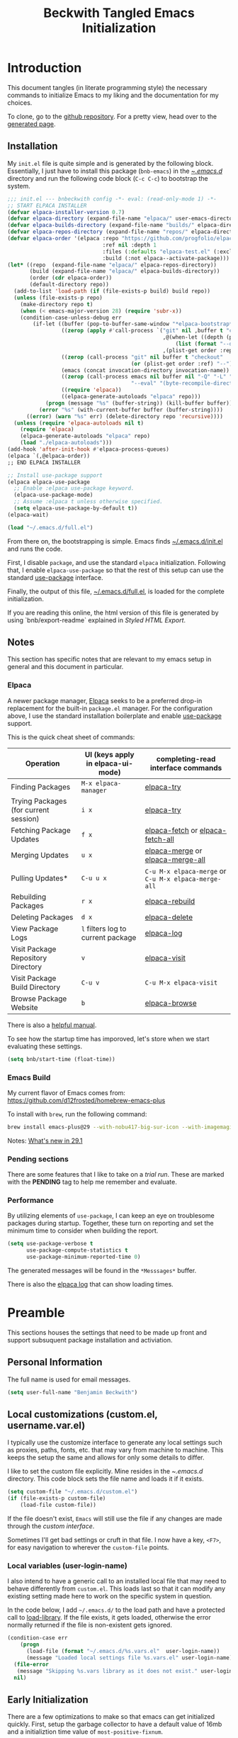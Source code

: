 #+TITLE: Beckwith Tangled Emacs Initialization
#+STARTUP: show2levels
#+OPTIONS: html-link-use-abs-url:nil html-postamble:auto
#+OPTIONS: html-preamble:t html-scripts:t html-style:t
#+OPTIONS: html5-fancy:nil tex:t
#+CREATOR: <a href="http://www.gnu.org/software/emacs/">Emacs</a> 24.3.1 (<a href="http://orgmode.org">Org</a> mode 8.2.7a)
#+EXPORT_FILE_NAME: index.html
#+HTML_CONTAINER: div
#+HTML_DOCTYPE: xhtml-strict
#+HTML_HEAD:
#+HTML_HEAD_EXTRA:
#+HTML_LINK_HOME:
#+HTML_LINK_UP:
#+HTML_MATHJAX:
#+INFOJS_OPT:
#+LATEX_HEADER:
#+PROPERTY: header-args:emacs-lisp :results silent
#+HTML_HEAD: <link rel="stylesheet" type="text/css" href="style.css"/>


* Introduction

  This document tangles (in literate programming style) the necessary
  commands to initialize Emacs to my liking and the documentation for my
  choices. 

  To clone, go to the [[http://github.com/bnbeckwith/bnb-emacs][github repository]]. For a pretty view, head over to
  the [[http://bnbeckwith.com/bnb-emacs/][generated page]].
  
** Installation

   My =init.el= file is quite simple and is generated by the following
   block. Essentially, I just have to install this package
   (=bnb-emacs=) in the [[file:~/.emacs.d/][~/.emacs.d/]] directory and run the following
   code block (=C-c C-c=) to bootstrap the system.

   #+begin_src emacs-lisp :tangle "~/.emacs.d/init.el" :exports code :results silent
     ;;; init.el --- bnbeckwith config -*- eval: (read-only-mode 1) -*-
     ;; START ELPACA INSTALLER
     (defvar elpaca-installer-version 0.7)
     (defvar elpaca-directory (expand-file-name "elpaca/" user-emacs-directory))
     (defvar elpaca-builds-directory (expand-file-name "builds/" elpaca-directory))
     (defvar elpaca-repos-directory (expand-file-name "repos/" elpaca-directory))
     (defvar elpaca-order '(elpaca :repo "https://github.com/progfolio/elpaca.git"
                                   :ref nil :depth 1
                                   :files (:defaults "elpaca-test.el" (:exclude "extensions"))
                                   :build (:not elpaca--activate-package)))
     (let* ((repo  (expand-file-name "elpaca/" elpaca-repos-directory))
            (build (expand-file-name "elpaca/" elpaca-builds-directory))
            (order (cdr elpaca-order))
            (default-directory repo))
       (add-to-list 'load-path (if (file-exists-p build) build repo))
       (unless (file-exists-p repo)
         (make-directory repo t)
         (when (< emacs-major-version 28) (require 'subr-x))
         (condition-case-unless-debug err
             (if-let ((buffer (pop-to-buffer-same-window "*elpaca-bootstrap*"))
                      ((zerop (apply #'call-process `("git" nil ,buffer t "clone"
                                                      ,@(when-let ((depth (plist-get order :depth)))
                                                          (list (format "--depth=%d" depth) "--no-single-branch"))
                                                      ,(plist-get order :repo) ,repo))))
                      ((zerop (call-process "git" nil buffer t "checkout"
                                            (or (plist-get order :ref) "--"))))
                      (emacs (concat invocation-directory invocation-name))
                      ((zerop (call-process emacs nil buffer nil "-Q" "-L" "." "--batch"
                                            "--eval" "(byte-recompile-directory \".\" 0 'force)")))
                      ((require 'elpaca))
                      ((elpaca-generate-autoloads "elpaca" repo)))
                 (progn (message "%s" (buffer-string)) (kill-buffer buffer))
               (error "%s" (with-current-buffer buffer (buffer-string))))
           ((error) (warn "%s" err) (delete-directory repo 'recursive))))
       (unless (require 'elpaca-autoloads nil t)
         (require 'elpaca)
         (elpaca-generate-autoloads "elpaca" repo)
         (load "./elpaca-autoloads")))
     (add-hook 'after-init-hook #'elpaca-process-queues)
     (elpaca `(,@elpaca-order))
     ;; END ELPACA INSTALLER

     ;; Install use-package support
     (elpaca elpaca-use-package
       ;; Enable :elpaca use-package keyword.
       (elpaca-use-package-mode)
       ;; Assume :elpaca t unless otherwise specified.
       (setq elpaca-use-package-by-default t))
     (elpaca-wait)

     (load "~/.emacs.d/full.el")
   #+end_src

   From there on, the bootstrapping is simple. Emacs finds
   [[file:~/.emacs.d/init.el][~/.emacs.d/init.el]] and runs the code. 

   First, I disable =package=, and use the standard =elpaca=
   initialization. Following that, I enable =elpaca-use-package= so that
   the rest of this setup can use the standard [[help:use-package][use-package]] interface.

   Finally, the output of this file, [[file:~/.emacs.d/full.el][~/.emacs.d/full.el]], is loaded for
   the complete initialization.

   If you are reading this online, the html version of this file is
   generated by using `bnb/export-readme` explained in [[*Styled HTML Export][Styled HTML
   Export]].

** Notes

   This section has specific notes that are relevant to my emacs setup
   in general and this document in particular.

*** Elpaca

    A newer package manager, [[https://github.com/progfolio/elpaca][Elpaca]] seeks to be a preferred drop-in
    replacement for the built-in =package.el= manager. For the
    configuration above, I use the standard installation boilerplate
    and enable [[help:use-package][use-package]] support.

    This is the quick cheat sheet of commands:
    | Operation                             | UI (keys apply in elpaca-ui-mode) | completing-read interface commands               |
    |---------------------------------------+-----------------------------------+--------------------------------------------------|
    | Finding Packages                      | =M-x elpaca-manager=                | [[help:elpaca-try][elpaca-try]]                                       |
    | Trying Packages (for current session) | =i x=                               | [[help:elpaca-try][elpaca-try]]                                       |
    | Fetching Package Updates              | =f x=                               | [[help:elpaca-fetch][elpaca-fetch]] or [[help:elpaca-fetch-all][elpaca-fetch-all]]                 |
    | Merging Updates                       | =u x=                               | [[help:elpaca-merge][elpaca-merge]] or [[help:elpaca-merge-all][elpaca-merge-all]]                 |
    | Pulling Updates*                      | =C-u u x=                           | =C-u M-x elpaca-merge= or =C-u M-x elpaca-merge-all= |
    | Rebuilding Packages                   | =r x=                               | [[help:elpaca-rebuild][elpaca-rebuild]]                                   |
    | Deleting Packages                     | =d x=                               | [[help:elpaca-delete][elpaca-delete]]                                    |
    | View Package Logs                     | =l= filters log to current package  | [[help:elpaca-log][elpaca-log]]                                       |
    | Visit Package Repository Directory    | =v=                                 | [[help:elpaca-visit][elpaca-visit]]                                     |
    | Visit Package Build Directory         | =C-u v=                             | =C-u M-x elpaca-visit=                             |
    | Browse Package Website                | =b=                                 | [[help:elpaca-browse][elpaca-browse]]                                    |

    There is also a [[https://github.com/progfolio/elpaca/blob/master/doc/manual.md][helpful manual]].

    
    To see how the startup time has imporoved, let's store when we
    start evaluating these settings.
    
    #+begin_src emacs-lisp
      (setq bnb/start-time (float-time))
    #+end_src
    
*** Emacs Build

    My current flavor of Emacs comes from:
    https://github.com/d12frosted/homebrew-emacs-plus

    To install with =brew=, run the following command:
    #+begin_src sh :tangle no :eval no
      brew install emacs-plus@29 --with-nobu417-big-sur-icon --with-imagemagick --with-native-comp
    #+end_src

    Notes: [[https://www.masteringemacs.org/article/whats-new-in-emacs-29-1][What's new in 29.1]]

*** Pending sections

    There are some features that I like to take on a /trial run/. These
    are marked with the *PENDING* tag to help me remember and evaluate.

*** Performance

    By utilizing elements of =use-package=, I can keep an eye on
    troublesome packages during startup. Together, these turn on
    reporting and set the minimum time to consider when building the
    report.

    #+begin_src emacs-lisp
      (setq use-package-verbose t
            use-package-compute-statistics t
            use-package-minimum-reported-time 0)
    #+end_src

    The generated messages will be found in the =*Messsages*= buffer.

    There is also the [[elisp:(elpaca-log)][elpaca log]] that can show loading times.

* Preamble

  This sections houses the settings that need to be made up front and
  support subsuquent package installation and activiation.

** Personal Information

   The full name is used for email messages.

   #+begin_src emacs-lisp
     (setq user-full-name "Benjamin Beckwith")
   #+end_src

** Local customizations (custom.el, username.var.el)

    I typically use the customize interface to generate any local
    settings such as proxies, paths, fonts, etc. that may vary from
    machine to machine. This keeps the setup the same and allows for
    only some details to differ.

    I like to set the custom file explicitly. Mine resides in the
    [[file+emacs:~/.emacs.d/][~/.emacs.d/]] directory. This code block sets the file name and
    loads it if it exists.

    #+begin_src emacs-lisp
      (setq custom-file "~/.emacs.d/custom.el")
      (if (file-exists-p custom-file)
          (load-file custom-file))
    #+end_src

    If the file doesn't exist, =Emacs= will still use the file if any
    changes are made through the /custom interface/.
   
    Sometimes I'll get bad settings or cruft in that file. I now have a
    key, ~<F7>~, for easy navigation to wherever the =custom-file= points.

*** Local variables (user-login-name)

    I also intend to have a generic call to an installed local file
    that may need to behave differently from =custom.el=. This loads
    last so that it can modify any existing setting made here to work
    on the specific system in question.
    
    In the code below, I add =~/.emacs.d/= to the load path and have a
    protected call to [[help:load-library][load-library]].  If the file exists, it gets
    loaded, otherwise the error normally returned if the file is
    non-existent gets ignored.

     #+begin_src emacs-lisp
       (condition-case err
           (progn
             (load-file (format "~/.emacs.d/%s.vars.el"  user-login-name))
             (message "Loaded local settings file %s.vars.el" user-login-name))
         (file-error
          (message "Skipping %s.vars library as it does not exist." user-login-name))
         nil)
     #+end_src

** Early Initialization

   There are a few optimizations to make so that emacs can get
   initialized quickly. First, setup the garbage collector to have a
   default value of 16mb and a initializtion time value of
   =most-positive-fixnum=.

   This prevents garbage collection from pausing evaluation during
   startup. After startup, I leverage the hook to reset the
   optimizations down to their default values.

   The next setting stores [[help:file-name-handler-alist][file-name-handler-alist]] and then sets it to
   =nil=. By doing this, there is no automatic handler evalutation
   happening during startup. This setting goes back to its original
   value post startup.

   Finally, user interface elements are hidden early to have a nice
   streamlined interface.

   #+begin_src emacs-lisp :tangle "~/.emacs.d/early-init.el" :exports code :results silent
     ;; Disable package enabling at startup
     (setq package-enable-at-startup nil)

     ;; Tweak garbage collection threshold
     (defvar default-gc-cons-threshold 16777216 ; 16mb
       "my default desired value of `gc-cons-threshold'
     during normal emacs operations.")

     ;; make garbage collector less invasive
     (setq
      gc-cons-threshold most-positive-fixnum
      gc-cons-percentage 0.6)

     (setq
      default-file-name-handler-alist file-name-handler-alist
      file-name-handler-alist nil)

     (add-hook
      'emacs-startup-hook
      (lambda (&rest _)
        (setq
         gc-cons-threshold
         default-gc-cons-threshold
         gc-cons-percentage 0.1
         file-name-handler-alist default-file-name-handler-alist)

        ;; delete no longer necessary startup variable
        (makunbound 'default-file-name-handler-alist)))
   #+end_src

   The block above is written to [[file+emacs:~/.emacs.d/early-init.el][~/.emacs.d/early-init.el]] and
   automatically evaluated first by emacs.

*** Init debug assistance

    #+begin_src emacs-lisp
      (defmacro comment (&rest body)
	"Comment out sexps in BODY"
	nil)
    #+end_src
   
** Libraries

   This section hosts early loading of libraries required by
   subsequent packages.

*** Dash

    The modern list library, [[https://github.com/magnars/dash.el][Dash]], provides a set of common list
    manipulation functions (all prepended with '-', hence the name).
    
    #+begin_src emacs-lisp
      (use-package dash
        :ensure t)
    #+end_src

*** Delight

    The mode line can get pretty busy showing all of the package
    names. [[https://www.gnu.org/software/emacs/manual/html_node/use-package/Delight.html][Delight]] helps tone it down by removing some packages from
    showing up, or changing their name to something shorter.

    In =use-package= delcarations, I use the =:delight= keyword to set a
    string to represent the package. It is also possible to provide
    elisp for evaluation.

    #+begin_src emacs-lisp
      (use-package delight :ensure t)
    #+end_src

*** Hydra

    Sometimes it is useful to go into a /command mode/ that lets you
    quickly do a few different actions. [[https://github.com/abo-abo/hydra][Hydra]] does that and more.

    By defining specific /hydras/, you can group together commands with
    documentation. Think of it as a mini-control-panel. I include it
    here and use it elsewhere when grouping commands. (See [[Toggle Map]]
    for an example)

    #+begin_src emacs-lisp
      (use-package hydra
        :ensure t)
    #+end_src

**** Major mode and Pretty Hydra

     #+begin_src emacs-lisp
       (use-package major-mode-hydra
         :ensure t
         :demand t
         :bind  ("s-." . major-mode-hydra))
     #+end_src

*** Seq

    [[*Magit][Magit]] needs an updated [[https://elpa.gnu.org/packages/seq.html][seq]], so we can install it here. Note that
    the functions below unload the library if already loaded, and then
    does the correct install.

    #+begin_src emacs-lisp
          ;;; Take care of the seq dependency
      (defun +elpaca-unload-seq (e)
        (and (featurep 'seq) (unload-feature 'seq t))
        (elpaca--continue-build e))
      (defun +elpaca-seq-build-steps ()
        (append (butlast (if (file-exists-p (expand-file-name "seq" elpaca-builds-directory))
                             elpaca--pre-built-steps elpaca-build-steps))
                (list '+elpaca-unload-seq 'elpaca--activate-package)))

      (use-package seq :ensure `(seq :build ,(+elpaca-seq-build-steps)))
    #+end_src

** Coda

   #+begin_src emacs-lisp
     ;;; Wait for this to be processed before packages that depend on it
     (elpaca-wait)
   #+end_src
   
* Settings

  The sections here contain mostly settings that configure keymaps,
  command launchers, built-in features, and other details for
  day-to-day life.
  
** Keys

   These sections contain setting related to keys and keymaps.
   
*** Binding Keys

    For binding keys, I use the [[https://github.com/jwiegley/use-package/blob/master/bind-key.el][bind-key]] package. Not only does it
    easily bind keys, but it does so with some nice features.

    #+begin_src emacs-lisp
      (elpaca nil
        (bind-keys ("C-h B" . describe-personal-keybindings)
                   ("<f7>"  . (lambda () (interactive (find-file custom-file))))))
    #+end_src

    By using ~bind-key~, you can specify the keystrokes that invoke a
    command. In the example above, we bind functions to the global key
    map. Note that in later settings, there are also examples of
    mapping keys within local keymaps.

    If you also want to override any possible minor-mode bindings of
    the same keys, you can use ~bind-key*~ instead.

    There is also an ~unbind-key~ to, of course, remove any binding.

    The real kicker is that it will keep track of these bindings and
    let you see a summary of your customizations with

    : M-x describe-personal-keybindings

    This is bound to ~C-h B~ above.

    As of emacs 28.1, there is a setting to group bindings into an
    outline format. Use the following settings with ~M-x
    describe-bindings~ or ~C-h b~.

    #+begin_src emacs-lisp
      (setq describe-bindings-outline t)
    #+end_src

*** Personal Keymaps

    The following settings are inspired from
    [[http://endlessparentheses.com/the-toggle-map-and-wizardry.html]].

**** Toggle Map

     This toggle map shows the current /toggleable/ settings with
     shortcut keys for enabling. The amaranth color makes this buffer
     stay around until I press =q=.

     What are these settings?
     
     #+CAPTION: Toggle Map Functions
     #+LABEL: tbl:toggle-map
     | Key | Function                  | Description                                  |
     |-----+---------------------------+----------------------------------------------|
     | =c=   | [[help:column-number-mode][column-number-mode]]        | Toggle column number display in the modeline |
     | =e=   | [[help:toggle-debug-on-error][toggle-debug-on-error]]     | Enter debugger on error                      |
     | =u=   | [[help:toggle-debug-on-quit][toggle-debug-on-quit]]      | Enter debugger on =C-g=                        |
     | =f=   | [[help:auto-fill-mode][auto-fill-mode]]            | Automatic line breaking                      |
     | =t=   | [[help:toggle-truncate-lines][toggle-truncate-lines]]     | Truncate long lines in the buffer            |
     | =r=   | [[help:dired-toggle-read-only][dired-toggle-read-only]]    | Read-only mode                               |
     | =w=   | [[help:whitespace-mode][whitespace-mode]]           | Whitespace visualization                     |
     | =b=   | [[help:orgtbl-mode][orgtbl-mode]]               | Use org table minor mode (non-org buffers)   |
     | =x=   | [[help:bnb/transparency-next][bnb/transparency-next]]     | Cycle forward through transparency settings  |
     | =X=   | [[help:bnb/transparency-previous][bnb/transparency-previous]] | Cycle backward through transparency settings |
     | =B=   | [[help:display-battery-mode][display-battery-mode]]      | Show battery info in modeline                |
     | =l=   | [[help:hl-line-mode][hl-line-mode]]              | Highlight current line                       |
     | =m=   | [[help:bnb/hide-mode-line-mode][bnb/hide-mode-line-mode]]   | Toggle mode line                             |
     
     #+begin_src emacs-lisp
       (elpaca nil
         (pretty-hydra-define hydra-toggle (:color amaranth :quit-key "q" :title "  TOGGLES")
           ("Basic"
            (("c" column-number-mode "col number" :toggle t)
             ("l" hl-line-mode "highlight line" :toggle t)
             ("f" auto-fill-mode "auto-fill" :toggle t)
             ("t" toggle-truncate-lines "truncate lines" :toggle truncate-lines))
            "Minor"
            (("r" rainbow-mode "rainbow" :toggle t)
             ("w" whitespace-mode "whitespace" :toggle t)
             ("b" orgtbl-mode "Org table" :toggle t)
             ("R" dired-toggle-read-only "dired read only" :toggle t))
            "UI"
            (("m" bnb/hide-mode-line-mode "hide mode line" :toggle t)
             ("B" display-battery-mode "display battery" :toggle t)
             ("x" bnb/transparency-next "transparency next")
             ("X" bnb/transparency-previous "transparency prev"))
            "Emacs"
            (("D" toggle-debug-on-error "debug on error" :toggle (default-value 'debug-on-error))
             ("X" toggle-debug-on-quit "debug on quit" :toggle (default-value 'debug-on-quit)))))
         (bind-key "C-x t" 'hydra-toggle/body))
     #+end_src

**** Whitespace

     This mode (used in the keymap above) toggles a mode that shows
     the different whitespace in a buffer.
     
     #+begin_src emacs-lisp
       (use-package whitespace
         :ensure nil
         :commands (whitespace-mode)
         :custom
         (whitespace-line-column nil)
         :delight " 🟂")
     #+end_src

****** Deletion

       By default, ~M-\~ performs =delete-horizontal-space= and will
       consume all of the whitespace present.

       I'd like it to be smart and leave one or no spaces if
       possible. The =fixup-whitespace= function will do that.

       #+begin_src emacs-lisp
         (elpaca nil
           (bind-key "M-k" 'fixup-whitespace))
       #+end_src

***** Scroll window up/down

      In addition to moving the cursor, it is also interesting to
      scroll the screen (without moving the cursor with respect to the
      frame).

      #+begin_src emacs-lisp
        (defun bnb/scroll-up-1 ()
          "Scroll up by one line."
          (interactive)
          (cua-scroll-up 1))

        (defun bnb/scroll-down-1 ()
          "Scroll down by one line."
          (interactive)
          (cua-scroll-down 1))

        (elpaca nil
          (with-eval-after-load 'bind-key
            (bind-keys
             ("M-n" . bnb/scroll-up-1)
             ("M-p" . bnb/scroll-down-1))))
      #+end_src

***** Align Regexp

      When selecting a region, a quick trip to [[help:align-regexp][align-regexp]] can align
      all of that nasty text.

      #+begin_src emacs-lisp
        (elpaca nil
          (with-eval-after-load 'bind-key
            (bind-key "C-c TAB" 'align-regexp)))
      #+end_src

**** Kill current buffer

     Another great tip from [[http://pragmaticemacs.com/emacs/dont-kill-buffer-kill-this-buffer-instead/][Pragmatic Emacs]], use [[help:kill-this-buffer][kill-this-buffer]] to
     kill the current buffer instead of asking which one.  I'm not
     overriding the =C-x k= default, but added a =C-x C-k= alternative.

     #+begin_src emacs-lisp
       (defun bnb/kill-this-buffer ()
         "Kill the current buffer"
         (interactive)
         (kill-buffer (current-buffer)))

       (elpaca nil
         (bind-keys
          ("C-x C-k" . bnb/kill-this-buffer)))
     #+end_src

*** Super keys

    I like to be able to use the command (or super or hyper) keys for
    shortcuts. I need to take care to not interfere with the built-in
    operating system shortcuts or my bindings will not work.

    #+begin_src emacs-lisp
      (setq mac-function-modifier 'hyper
            mac-pass-command-to-system nil
            mac-right-option-modifier 'none
            mac-right-command-modifier 'hyper
            mac-right-control-modifier 'hyper
            mac-command-modifier 'meta
            mac-control-modifier 'ctrl
            mac-option-modifier 'super)
    #+end_src

    Note that the right =option= and =command= keys will pass through to
    the system. This is especially cool for the =option= key on a mac
    that lets insert special characters directly. (E.g. á or ∑ or ®)

    Inspiration for the keys comes from [[https://www.wisdomandwonder.com/article/10146/every-emacser-can-use-hyper-on-every-usb-hid-keyboard][wisdom and wonder]].

** Command Launchers

   This section holds the settings for my two main command launchers:
   hydra and vertico.
   
*** Hydra

    Sometimes it is useful to go into a /command mode/ that lets you
    quickly do a few different actions. Hydra does that and more.

    By defining specific /hydras/, you can group together commands with
    documentation. Think of it as a mini-control-panel. I include it
    here and use it elsewhere when grouping commands. (See [[Toggle Map]]
    for an example)

    The setup is in [[*Hydra][Hydra]] so that I can use it with the previous
    keybinding commands.

*** Vertico

    Or [[https://github.com/minad/vertico][VERTical Interactive COmpletion]], is my preferred completion
    interface.
    
    #+begin_src emacs-lisp
      (use-package vertico
        :ensure t
        :config (vertico-mode))
    #+end_src

**** Vertico Directory

     The [[https://github.com/minad/vertico/blob/main/extensions/vertico-directory.el][directory]] extension navigates directories like =Ido=.
     
     #+begin_src emacs-lisp
       ;; Configure directory extension.
       (use-package vertico-directory
         :after vertico
         :ensure nil
         ;; More convenient directory navigation commands
         :bind (:map vertico-map
                     ("RET"   . vertico-directory-enter)
                     ("DEL"   . vertico-directory-delete-char)
                     ("M-DEL" . vertico-directory-delete-word)
                     ("?"     . minibuffer-completion-help))
         ;; Tidy shadowed file names
         :hook (rfn-eshadow-update-overlay . vertico-directory-tidy))
     #+end_src

**** Embark
     
     The [[https://github.com/oantolin/embark][embark]] package helps find actions relevant to what is near
     the point. With =C-.=, a menu pops up with actions to choose from.

     #+begin_src emacs-lisp
       (use-package embark
         :ensure t
         :bind
         (("C-." . embark-act)
          ("C-;" . embark-dwim)
          ("C-x ." . embark-act)
          ("C-x ;" . embark-dwim)
          ("C-h C-b" . embark-bindings))
         :init
         (setq prefix-help-command #'embark-prefix-help-command)
         :config
         (add-to-list 'display-buffer-alist
                      '("\\'\\*Embark Collect \\(Live\\|Comletions\\)\\*"
                        nil
                        (window-parameters (mode-line-format . none)))))

       (use-package embark-consult
         :after (emark consult)
         :ensure t
         :hook
         (embark-collect-mode . consult-preview-at-point-mode))
     #+end_src

**** Orderless
     
     Easy completion is possible with [[https://github.com/oantolin/orderless][Orderless.]] This completion
     framework lets users utilize matching elements separated by
     spaces.

     #+begin_src emacs-lisp
       (use-package orderless
         :ensure t
         :custom
         (completion-styles '(orderless basic))
         (completion-category-overrides '((file (styles basic partial-completion)))))
     #+end_src

     Within the matching framework, a few /dispatchers/ can modify the
     subsequent matchers. The following table summarizes these
     elements.

     | Character | Effect                            |
     |-----------+-----------------------------------|
     | =!=         | Does /not/ match following literal  |
     | =,=         | Matches initial characters        |
     | ===         | Forces a literal match            |
     | =~=         | Uses the flex matching            |
     | =%=         | Matches while ignoring diacritics |

**** Consult

     Rounding out the completion helpers, [[https://github.com/minad/consult][Consult]] provides specific
     functions that help complete actions or find elements. The
     bindings are supplied below.

     #+begin_src emacs-lisp
       (use-package consult
         :ensure t
         :bind (;; C-c bindings
                ("C-c h" . consult-history)
                ("C-c m" . consult-mode-command)
                ("C-c b" . consult-bookmark)
                ("C-c k" . consult-macro)
                ("C-c o" . consult-outline)
                ;; C-x bindings
                ("C-x b"   . consult-buffer)
                ("C-x 4 b" . consult-buffer-other-window)
                ("C-x 5 b" . consult-buffer-other-frame)
                ("C-x r x" . consult-register)
                ("C-x r b" . consult-bookmark)
                ;; Custom M bindings
                ("M-g o" . consult-ouline)
                ("M-y"   . consult-yank-pop)
                ("M-i"   . consult-imenu))
         :config
         (defvar bnb/org-agendas
           (list :name "Org Agenda Files"
                 :category 'file
                 :narrow   ?a
                 :face     'consult-file
                 :history  'file-name-history
                 :action   #'consult--file-action
                 :items    #'org-agenda-files))
         (add-to-list 'consult-buffer-sources 'bnb/org-agendas 'append)
         :init
         (fset 'multi-occur #'consult-multi-occur))
     #+end_src

     One of the more interesting feaures is virtual buffers. When
     viewing buffers, recent files, bookmarks, and similar, the
     interface shows the buffer as you are selecting so that you can
     have the right file context for the line you are selecting.

     The [[help:consult-buffer][consult-buffer]] command is powerful and has specific key
     sequences that can narrow the buffer list in useful ways.  These
     are summarized in the following list.

     - =b <SPC>= :: buffers
     - =<SPC>= :: hidden buffers
     - =* <SPC>= :: modified buffers
     - =f <SPC>= :: files
     - =r <SPC>= :: file registers
     - =m <SPC>= :: bookmarks
     - =p <SPC>= :: project


     In the code block above, I add one more, =a <SPC>= that will show
     the available [[help:org-agenda-files][org-agenda-files]] for easy selection.
     
**** Marginalia

     The great thing about vertical completion is the extra horizontal
     space. [[https://github.com/minad/marginalia][Marginalia]] makes use of this extra space by providing
     relevant extra information about each element on the line.

     #+begin_src emacs-lisp
       (use-package marginalia
         :ensure t
         :bind (:map minibuffer-local-map
                     ("M-A" . marginalia-cycle))
         :init
         (marginalia-mode)
         :config
         (setq marginalia-annotators
               '(marginalia-annotators-heavy marginalia-annotators-light)))
     #+end_src

** Expansion & Completion

   This section defines interations with text expansion systems.
   
*** Abbrev

    The following block is courtesy of [[http://endlessparentheses.com/ispell-and-abbrev-the-perfect-auto-correct.html][Endless Parentheses]]. For
    regular misspellings, we can do [[help:ispell][ispell]] and then make an
    abbreviation for future corrections.

    #+begin_src emacs-lisp
      (defun bnb/ispell-word-then-abbrev (p)
        "Call `ispell-word'. Then create an abbrev for the correction
          made. With prefix P, create local abbrev. Otherwise, it will be
          global."
        (interactive "P")
        (let ((bef (downcase (or (thing-at-point 'word) ""))) aft)
          (call-interactively 'ispell-word)
          (setq aft (downcase (or (thing-at-point 'word) "")))
          (unless (string= aft bef)
            (message "\"%s\" now expands to \"%s\" %sally"
                     bef aft (if p "loc" "glob"))
            (define-abbrev
              (if p global-abbrev-table local-abbrev-table)
              bef aft))))

      (use-package abbrev
        :ensure nil
        :delight " ⚆"
        :bind (("C-x C-i" . bnb/ispell-word-then-abbrev))
        :config
        (setq save-abbrevs t)
        (setq-default abbrev-mode t))
    #+end_src

*** Cape

    "Let your completions fly!" -- [[https://github.com/minad/cape][cape.el]]

    Cape provies a set of completion backends avaialble right on bound
    keys. It works with [[*Corfu][Corfu]].

    #+begin_src emacs-lisp
      ;; Add extensions
      (use-package cape
        :ensure t
        ;; Bind dedicated completion commands
        ;; Alternative prefix keys: C-c p, M-p, M-+, ...
        :bind (("C-c p p" . completion-at-point) ;; capf
               ("C-c p t" . complete-tag)        ;; etags
               ("C-c p d" . cape-dabbrev)        ;; or dabbrev-completion
               ("C-c p h" . cape-history)
               ("C-c p f" . cape-file)
               ("C-c p k" . cape-keyword)
               ("C-c p s" . cape-elisp-symbol)
               ("C-c p e" . cape-elisp-block)
               ("C-c p a" . cape-abbrev)
               ("C-c p l" . cape-line)
               ("C-c p w" . cape-dict)
               ("C-c p :" . cape-emoji)
               ("C-c p \\" . cape-tex)
               ("C-c p _" . cape-tex)
               ("C-c p ^" . cape-tex)
               ("C-c p &" . cape-sgml)
               ("C-c p r" . cape-rfc1345))
        :init
        ;; Add to the global default value of `completion-at-point-functions' which is
        ;; used by `completion-at-point'.  The order of the functions matters, the
        ;; first function returning a result wins.  Note that the list of buffer-local
        ;; completion functions takes precedence over the global list.
        (add-to-list 'completion-at-point-functions #'cape-dabbrev)
        (add-to-list 'completion-at-point-functions #'cape-file)
        (add-to-list 'completion-at-point-functions #'cape-elisp-block)
        ;;(add-to-list 'completion-at-point-functions #'cape-history)
        ;;(add-to-list 'completion-at-point-functions #'cape-keyword)
        ;;(add-to-list 'completion-at-point-functions #'cape-tex)
        ;;(add-to-list 'completion-at-point-functions #'cape-sgml)
        ;;(add-to-list 'completion-at-point-functions #'cape-rfc1345)
        ;;(add-to-list 'completion-at-point-functions #'cape-abbrev)
        ;;(add-to-list 'completion-at-point-functions #'cape-dict)
        ;;(add-to-list 'completion-at-point-functions #'cape-elisp-symbol)
        ;;(add-to-list 'completion-at-point-functions #'cape-line)
        )
    #+end_src

*** Corfu

    Taking in-buffer completion to the next level, [[https://github.com/minad/corfu][Corfu]] gives familar
    functionality with nice enhancements. It integrates with orderless
    for easier searching, and has the ability to show documentation
    alongside of the completion popup.
        
    #+begin_src emacs-lisp
      (use-package corfu
        :ensure t
        :custom
        (corfu-auto nil)
        (tab-always-indent 'complete)
        :bind
        (:map corfu-map ("SPC" . corfu-insert-separator))
        :init
        (global-corfu-mode)
        (corfu-popupinfo-mode 1))
    #+end_src

**** Terminal support

     Because Corfu uses child frames, terminal support needs to be
     added that leverages overlays for non-graphical frames.

     #+begin_src emacs-lisp
       (use-package corfu-terminal
         :if (not (display-graphic-p))
         :ensure (corfu-terminal
                  :host github
                  :repo "https://codeberg.org/akib/emacs-corfu-terminal.git"))
     #+end_src
    
*** Yasnippet                                                       :PENDING:

    Text expansion makes sense in many programming modes. [[https://joaotavora.github.io/yasnippet/index.html][Yasnippet]]
    comes in handy by providing a minor mode for easy expansions.
     
    #+begin_src emacs-lisp
      (use-package yasnippet
        :ensure t
        :defer 30
        :hook
        (prog-mode . yas-minor-mode)
        (text-mode . yas-minor-mode)
        :config
        (yas-reload-all))
    #+end_src

    I also load a collection of [[https://github.com/AndreaCrotti/yasnippet-snippets][yasnippet snippets]] so I don't have to
    maintain my own.
     
    #+begin_src emacs-lisp
      (use-package yasnippet-snippets
        :ensure t)
    #+end_src

*** Hippie Expand

    Try to expand the text before point in an intelligent way. Repeat
    the keypress to cycle through options.

    #+begin_src emacs-lisp
      (elpaca nil
        (bind-key "M-/" 'hippie-expand))
    #+end_src


** Built-in Features

   Emacs comes with some nice batteries. This section configures my
   favorites.
   
*** Backups

    Sensible backup settings from [[https://www.emacswiki.org/emacs/BackupDirectory]]

    #+begin_src emacs-lisp
      (setq backup-by-copying t
            create-lockfiles nil
            backup-directory-alist '((".*" . "~/.emacs.d/.saves"))
            ;; auto-save-file-name-transforms `((".*" "~/.saves" t))
            kill-buffer-delete-auto-save-files t
            delete-old-versions t
            kept-new-versions 6
            kept-old-versions 2
            version-control t)
    #+end_src

    Here's a quick rundown of the settings:

    - [[help:backup-by-copying][backup-by-copying]] :: Use copying to create backups when ~t~
    - [[help:create-lockfile][create-lockfiles]] :: Don't use lockfiles if ~nil~
    - [[help:backup-directory-alist][backup-directory-alist]] :: List of regexp/location pairs of where to backup files
    - [[help:backup-directory-alist][kill-buffer-delete-auto-save-files]] :: Killing a buffer with an auto-save file will prompt for deletion
    - [[help:delete-old-versions][delete-old-versions]] :: Delete excess backups silently if ~t~
    - [[help:kept-new-versions][kept-new-versions]] :: Number of newest versions to keep
    - [[help:kept-old-versions][kept-old-versions]] :: Number of oldest versions to keep
    - [[help:version-control][version-control]] :: When ~t~, make numeric backup versions always

*** Default File encoding

    I like to have the files be =utf-8= by default. Do
    let me know if I shouldn't do this, will you?

    Set =utf-8= for all coding systems except for the clipboard on
    windows. That one gets =utf-16le= to be compatible.

    #+begin_src emacs-lisp
      (prefer-coding-system       'utf-8)
      (set-default-coding-systems 'utf-8)
      (set-terminal-coding-system 'utf-8)
      (set-keyboard-coding-system 'utf-8)
      (set-language-environment 'utf-8)
      (setq buffer-file-coding-system 'utf-8
            x-select-request-type '(UTF8_STRING COMPOUND_TEXT TEXT STRING))
      ;; MS Windows clipboard is UTF-16LE
      (when (eq system-type 'windows-nt)
        (set-clipboard-coding-system 'utf-16le-dos))
    #+end_src


*** Native Compilation

    Emacs 28.1 introduced [[https://www.gnu.org/software/emacs/manual/html_node/elisp/Native-Compilation.html][Native Compilation]]. When this feature is
    available, I use it to compile the packages.

    There are also two settings to make the process slightly more
    verbose and ensure that warnings and erros are bubbled up from any
    async processes.

    #+begin_src emacs-lisp
      (if (native-comp-available-p)
          (setq package-native-compile t
                native-comp-verbose 1
                native-comp-async-report-warnings-errors t))
    #+end_src


*** Path

    Sometimes Emacs' idea of path differs from the shell. The package
    [[https://github.com/purcell/exec-path-from-shell][exec-path-from-shell]] seeks to bring those in line with each other.

    #+begin_src emacs-lisp
      (use-package exec-path-from-shell
        :ensure t
        :defer t
        :config
        (when (memq window-system '(mac ns x))
          (exec-path-from-shell-initialize)))
    #+end_src

*** Server

    [[https://www.gnu.org/software/emacs/manual/html_node/emacs/Emacs-Server.html][Using Emacs as a server]] is a great way to keep the power
    responsive.

    #+begin_src emacs-lisp
      (when (and (or (eq system-type 'windows-nt) (eq system-type 'darwin))
                 (not (and (boundp 'server-clients) server-clients))
                 (not (daemonp)))
        (server-start))
    #+end_src

*** Sounds

    I dislike the bell ringing when I hit =C-g=. To silence the bell,
    just set the =ring-bell-function= to =nil=.

    #+begin_src emacs-lisp
      (setq visual-bell nil
            ring-bell-function `(lambda () nil))
    #+end_src

*** Recentf

    I enable emacs remembering recently open files. For my setup, this
    feeds into the candidates for [[*Consult][Consult]].

    #+begin_src emacs-lisp
      (elpaca nil
        (recentf-mode t))
    #+end_src

*** Timezones

    For [[help:world-clock][world-clock]], it's best to define the time zones most relevant
    to me. For compatible time zones, check [[https://en.wikipedia.org/wiki/List_of_tz_database_time_zones][this handy list]].

    #+begin_src emacs-lisp
      (setq zoneinfo-style-world-list
            '(("America/New_York" "CBUS")
              ("America/Los_Angeles" "San Fran")
              ("Europe/London" "London")
              ("Australia/Sydney" "Sydney")
              ("Asia/Kolkata" "Bangalore")))
    #+end_src

*** Isearch

    Folding quotes will allow isearch to find /similar/ characters to
    the ones being searched for.

    #+begin_src emacs-lisp
      ;; New in Emacs 29
      (setq isearch-fold-quotes-mode t)
    #+end_src
    
** Minibuffer

   This section holds any =minibuffer= settings.
   
*** Minibuffer History

    Let's get rid of duplicates in the minibuffer history.

    #+begin_src emacs-lisp
      (setq history-delete-duplicates t)
    #+end_src

    This saves the minibuffer histories to preserve across emacs
    sessions.

    #+begin_src emacs-lisp
      (elpaca nil
        (setq savehist-additional-variables '(search-ring regexp-search-ring)
              savehist-file "~/.emacs.d/savehist")
        (savehist-mode t))
    #+end_src

** Movement

   Getting around takes a little tweaking. This section holds the
   details on how movement is defined for me.
   
*** Ace Utilities

    The Ace (and subsequent Avy) packages aid in jumping the cursor to
    the right place in the buffer.
    
**** Ace Flyspell

     Turn on [[https://github.com/cute-jumper/ace-flyspell][ace-flyspell]] when flyspell is enabled. This mode helps
     jump between the errors (misspellings) discovered by flyspell.

     #+begin_src emacs-lisp
       (use-package ace-flyspell
         :after (hydra major-mode-hydra) 
         :ensure t
         :commands (ace-flyspell-setup)
         :bind
         ("H-s" . hydra-fly/body)
         :hook
         (flyspell-mode . ace-flyspell-setup)
         :init
         (pretty-hydra-define hydra-fly (:color pink :quit-key "q" :title "  Flyspell")
           ("Checking"
            (("b" flyspell-buffer "Check buffer")
             ("r" flyspell-region "Check region"))
            "Correction"
            (("c" ispell-word "Correct word")
             ("." ace-flyspell-dwim "dwim"))
            "Movement"
            (("n" flyspell-goto-next-error "Next error")
             ("j" ace-flyspell-jump-word "Jump word")))))
     #+end_src


**** Ace Isearch

     Supercharge ~isearch~ to vary its behavior depending on the
     input. The ~C-'~ key let's me jump to the isearch match easily
     with the ~ace-jump~ methods.

     #+begin_src emacs-lisp
       (use-package ace-isearch
         :ensure t
         :bind (:map isearch-mode-map
                     ("C-'" . ace-isearch-jump-during-isearch))
         :delight ace-isearch-mode
         :config
         (global-ace-isearch-mode t)
         (setq ace-isearch-input-length 8))
     #+end_src

**** Ace Link

     In modes with links, use =o= to jump to links. Map =M-o= to do the
     same in [[*Orgmode][Orgmode]].

     #+begin_src emacs-lisp
       (use-package ace-link
         :ensure t
         :bind (:map org-mode-map ("M-o" . ace-link-org))
         :config (ace-link-setup-default))
     #+end_src

**** Ace Window

     Instead of =C-x o= traversal, =ace-window= provides numbers
     for quick window access

     Set the keys to something other than the default numbers. Note
     that this also limits the number of windows that can be used, but
     given my usage, I doubt it goes up to 'm' often.

     Also, I modify the face attribute to make the window numbers large.

     After reading [[https://github.com/abo-abo/ace-window/wiki][the wiki]], I supercharged the interface for =ace-window=.

     #+begin_src emacs-lisp
       (use-package ace-window
         :ensure t
         :bind
         ("H-SPC"  . ace-window)
         ("<f9> a" . ace-window)
         :custom
         (aw-keys '(?j ?k ?l ?\; ?a ?s ?d ?f))
         (aw-leading-char-style 'path)
         (aw-dispatch-always t))

       (elpaca nil
         (progn
           (pretty-hydra-define hydra-window-controls (:color amaranth :quit-key "q" :title " Window controls")
             ("Window Size"
              (("h" shrink-window-horizontally "shrink horizontal")
               ("j" shrink-window "shrink vertical")
               ("k" enlarge-window "enlarge vertical")
               ("l" enlarge-window-horizontally "enlarge horizontal"))
              "Scroll other window"
              (("n" scroll-other-window "scroll")
               ("p" scroll-other-window-down "scroll down"))))
           (pretty-hydra-define hydra-frame-controls (:color red :title " Frame controls")
             ("Modification"
              (("f" make-frame "new frame")
               ("x" delete-frame "delete frame"))))
           (with-eval-after-load 'ace-window
             (progn
               (add-to-list 'aw-dispatch-alist '(?w hydra-window-controls/body) t)
               (add-to-list 'aw-dispatch-alist '(?F hydra-frame-controls/body) t)
               (add-to-list 'aw-dispatch-alist '(?B balance-windows) t)
               (set-face-attribute 'aw-leading-char-face nil :height 2.0)))))
     #+end_src

**** Avy Goto

     Navigating to the right spot in a buffer can be done in an easy
     fashion with [[https://github.com/abo-abo/avy][Avy]]. The collection of /goto/ functions yield a
     variety of methods to select where to place the point.

     In the set of mappings below, it's easy to see the /thing/ you are
     targeting (word, char, line), and how you are targeting it. The
     how is the suffix.

     A suffix of =1= means you will input one character to show the
     candidates. A suffix of =0= will list all candidates without an
     initial selection. A suffix of =2= means you'll input two
     characters before showing candidates. Finally, a suffix of =timer=
     will accept several characters and then show the candidates after
     an elapsed timer.

     #+begin_src emacs-lisp
       (use-package avy
         :ensure t
         :bind
         ("H-." . avy-goto-char-timer)
         ("H-w"   . avy-goto-word-1)
         ("H-/"   . avy-goto-char-2)
         ("H-l"   . avy-goto-line)
         ("H-d"   . avy-goto-word-0)
         ("<f9> ." . avy-goto-char-timer)
         ("C-c g" . avy-goto-word-1)
         ("M-g l" . avy-goto-line)
         ("M-g ." . avy-goto-char-2)
         ("M-g w" . avy-goto-word-0))
     #+end_src

     The commands begin with the normal prefix of =M-g= for the goto
     commands and use l,c and w for lines, characters and words
     respectively.

**** Avy Zap

     Zap to char using avy. This is just what is sounds like. You kill
     everything from point to the selected character.

     #+begin_src emacs-lisp
       (use-package avy-zap
         :ensure t
         :bind
         ("M-z" . avy-zap-to-char-dwim)
         ("M-Z" . avy-zap-up-to-char-dwim))
     #+end_src

*** Errors

    When navigating errors (output from ~M-x compile~ for example), this
    highlights the visited error. Although named for errors, this
    functionality is also used for ~M-x occur~ and ~M-x rgrep~ and others.

    Within the buffer full of errors or matches, ~M-g M-n/M-p~ will
    navigate up/down visiting the errors in a separate buffer and
    highlighting the current error or match.

    #+begin_src elisp
      (setq next-error-message-highlight t)
    #+end_src

*** Read-only helpers

    For read-only files, look at them in [[help:view-mode][view-mode]] which will enable
    vi-style navigation. In this mode, kill commands will save text,
    but not remove it.

    #+begin_src emacs-lisp
      (use-package view
        :ensure nil
        :delight " 👁"
        :init (setq view-read-only t)
        :bind (:map view-mode-map
                    ("n" . next-line    )
                    ("p" . previous-line)
                    ("j" . next-line    )
                    ("k" . previous-line)
                    ("l" . forward-char)
                    ("h" . bnb/view/h)
                    ("q" . bnb/view/q))
        :config
        (defun bnb/view/h ()
          "Setup a function to go backwards a character"
          (interactive)
          (forward-char -1))
        (defun bnb/view/q ()
          "Setup a function to quit `view-mode`"
          (interactive)
          (view-mode -1)))
    #+end_src

*** Scroll Screen Position

    This is one of those cool finds for a problem I mostly knew that I
    had. I often hit =C-v= by accident and lose my place. With the
    following setting, =M-v= completely undoes the scroll leaving the
    cursor back in the original position.

    #+begin_src emacs-lisp
      (setq scroll-preserve-screen-position 'always)
    #+end_src

    Thanks to http://irreal.org/blog/?p=3963 for the tip.

** Custom Helpers

   This is a collection of code specific to how I use emacs. Some
   are from different websites or other Emacs users.

*** Auto-display agenda

    [[http://lists.gnu.org/archive/html/emacs-orgmode/2010-03/msg00367.html][John Weigley shows a way]] to display the agenda after some period
    of inactivity.

    #+begin_src emacs-lisp
      (defun bnb/jump-to-org-agenda ()
        "Create and jump to the bnb org agenda."
        (interactive)
        (let ((buf (get-buffer "*Org Agenda*"))
              wind)
          (if buf
              (if (setq wind (get-buffer-window buf))
                  (select-window wind)
                (if (called-interactively-p)
                    (progn
                      (select-window (display-buffer buf t t))
                      (org-fit-window-to-buffer))
                  (with-selected-window (display-buffer buf)
                    (org-fit-window-to-buffer))))
            (org-agenda nil "f."))))

      (defun bnb/idle-agenda (&optional arg)
        "Set or cancel idle agenda timer based on [ARG]."
        (interactive "P")
        (setq bnb/iagenda
              (if arg
                  (cancel-timer bnb/iagenda)
                (run-with-idle-timer 3600 t 'bnb/jump-to-org-agenda))))

      (elpaca nil
        (bnb/idle-agenda))
    #+end_src

*** Auto-indent when pasting

    Automatically indent pasted blocks of text.

    #+begin_src elisp
      (dolist (command '(yank yank-pop))
        (eval `(defadvice ,command (after indent-region activate)
                 (and (not current-prefix-arg)
                      (let ((mark-even-if-inactive transient-mark-mode))
                        (indent-region (region-beginning) (region-end) nil))))))
    #+end_src

*** Better window splitting functions

    http://www.reddit.com/r/emacs/comments/25v0eo/you_emacs_tips_and_tricks/chldury

    These settings split the window and load a previous buffer (instead
    of the same buffer in both).  This has a better chance of being
    what I want when splitting strings.

    #+begin_src emacs-lisp
      (defun bnb/vplit-last-buffer ()
        "When splitting the frame, load the last visited buffer."
        (interactive)
        (split-window-vertically)
        (other-window 1 nil)
        (switch-to-next-buffer))

      (defun bnb/hsplit-last-buffer ()
        "When splitting the frame, load the last visited buffer."
        (interactive)
        (split-window-horizontally)
        (other-window 1 nil)
        (switch-to-next-buffer))

      (elpaca nil
        (bind-keys
         ("C-x 2" . bnb/vplit-last-buffer)
         ("C-x 3" . bnb/hsplit-last-buffer)))
    #+end_src

*** Hide mode line

    This is a fun one I picked from a now defunct website. This block
    of code hides the mode-line for the current buffer (window).

    #+begin_src emacs-lisp
      ;; Setup buffer-local behavior
      (defvar-local bnb/hide-mode-line-mode nil)
      ;; Setup minor mode
      (define-minor-mode bnb/hide-mode-line-mode
        "Minor mode to hide mode-line in current buffer"
        :init-value nil
        :global nil
        :variable bnb/hide-mode-line-mode
        :group 'editing-basics
        (if bnb/hide-mode-line-mode
            (setq bnb/hide-mode-line-mode/saved-format mode-line-format
                  mode-line-format nil)
          (setq mode-line-format bnb/hide-mode-line-mode/saved-format
                bnb/hide-mode-line-mode/saved-format nil))
        (force-mode-line-update)
        (redraw-display)
        (when (and (called-interactively-p 'interactive)
                   bnb/hide-mode-line-mode)
          (run-with-idle-timer
           0 nil 'message
           (concat "Goodbye mode line!"
                   "Use M-x bnb/hide-mode-line-mode to make the mode-line appear"))))

      ;; Bind global key
      (elpaca nil
        (bind-key "H-0" 'bnb/hide-mode-line-mode))
    #+end_src

*** Open/Edit This file

    When I hit ~<F5>~, open this file for editing. That way, any
    time I have something I need to remember for my emacs setting, it
    is just a button-push away.

    #+begin_src emacs-lisp
      (elpaca nil
        (bind-key
         "<f5>"
         (lambda ()
           (interactive)
           (find-file "~/.emacs.d/bnb-emacs/Readme.org"))))
    #+end_src

*** Org-column resizing

    In order to resize the face when `org-column` mode is on, some
    advice is in order. The face used has a set =:height= that is not
    overridden by custom face settings.

    To have a custom height, this advice prepends the list with an
    anonymous face with a height of 0.8. This setting happens first, so
    it wins.

    #+begin_src emacs-lisp
      (defun bnb/org-overlay-font-override (orig-fn beg end &optional txt face)
        (let ((bnbface (cons '(:height 0.8) face)))
          (funcall orig-fn beg end txt bnbface)))

      (with-eval-after-load 'org
        (advice-add 'org-columns--new-overlay :around #'bnb/org-overlay-font-override))
      ;(advice-remove 'org-columns--new-overlay #'bnb/org-overlay-font-override)
    #+end_src


*** Prettify macro

    There is a little bit of boilerplate to get the right set or
    replacements set for prettify correctly. This is exactly why
    macros are a thing. This one simplifies the call to provide a
    mode, and the list of replacements.
    
    #+begin_src emacs-lisp
      (defmacro bnb/prettify (mode replacements)
        "Set the prettify REPLACEMETS for MODE in a mode hook"
        `(progn
           (setq ,(intern (concat "bnb/prettify-" mode "-replacements")) ,replacements)
           (defun ,(intern (concat "bnb/prettify-" mode "-setup"))
               ()
             (mapc
              (lambda (pair) (push pair prettify-symbols-alist))
              ,(intern (concat "bnb/prettify-" mode "-replacements")))
             (prettify-symbols-mode t))
           (add-hook
            (quote ,(intern (concat mode "-hook")))
            (function ,(intern (concat "bnb/prettify-" mode "-setup"))))))
    #+end_src
    
*** Styled HTML Export

    This is how I get the one-page html output for Github Pages. There
    are two main parts to setting up and executing the export.

    First, I use a =SETUPFILE= from
    https://github.com/fniessen/org-html-themes. Specifically, I use
    the /readtheorg/ style.

    Second, I setup the emacs theme correctly for nice code
    output. Syntax highlighting in the export will pull from the
    current theme. I don't want this. Instead, I want to specify which
    theme to use for /every/ export.

    The code below stores away the current list of enabled themes
    before disabling them all. Then, it enables my preferred export
    theme (~sanityinc-tomorrow-day~) before performing the
    export. Finally, it disables the last theme and renables all of the
    ones on the list.

    #+begin_src emacs-lisp
      (defvar bnb/export-theme '(sanityinc-tomorrow-day))
      (defun bnb/export-readme ()
        "Export the tangled org setting as html.

      `bnb/export-theme` sets the theme for the code exports."
        (interactive)
        (let ((themes custom-enabled-themes)
              (file "~/.emacs.d/bnb-emacs/Readme.org"))
          (with-temp-buffer
           (insert "#+SETUPFILE: https://fniessen.github.io/org-html-themes/org/theme-readtheorg.setup\n")
           (insert (format "#+include: %s\n" (file-truename file)))
           (org-mode)
           (elpaca-wait) ;; ensure all modules are loaded
           (mapc 'disable-theme themes)
           (mapc 'load-theme bnb/export-theme)
           (let ((exported (org-export-as 'html))
                 (save-silently-p t))
             (with-temp-file
                 (format "%sindex.html" (file-name-directory file))
               (insert exported))
             (mapc 'disable-theme bnb/export-theme)
             (mapcar 'load-theme (reverse themes))))))
    #+end_src

    The process is to create a temp buffer and insert the setupfile
    and an include to this file. Some of the finer points are that I
    ensure =org-mode= is on, themes are loaded/unloaded correctly and
    the export goes to the right file.

    Not all of the links I use in this file easily export. Some
    require some tweaking to show up nicely on the web. This next
    block sets up some handlers for the link types that need a little
    extra care and attention.

    #+begin_src emacs-lisp
      (defun bnb/export-tooltip (link description format)
        "Exporter for help: links"
        (let ((desc (or description link)))
          (pcase format
            ('html (format "<span class=\"tooltip\"><code>%s</code>%s</span>" desc (bnb/make-doc-tooltip desc)))
            (_ desc))))

      (defun bnb/space-to-html-entity (text)
        "Change spaces to html entities in TEXT."
        (string-replace " " "&nbsp;" text))

      (defun bnb/linebreak-to-html-entity (text)
        "Change linebreaks to html entities in TEXT."
        (string-replace "\n" "<br>" text))

      (defun bnb/html-entity-replacement (text)
        "Perform html entity conversions on TEXT."
        (bnb/linebreak-to-html-entity
         (bnb/space-to-html-entity text)))

      (defun bnb/make-doc-tooltip (element)
        "Pop out tooltip text if we have it"
        (condition-case err
            (let* ((template "<span class=\"tooltiptext\">%s</span>")
                   (sym (intern element))
                   (doc (if (symbolp sym)
                            (or (documentation-property sym 'variable-documentation)
                                (documentation sym))
                          "")))
              (format template (bnb/html-entity-replacement doc)))
          (error (message "Skipping Error: %s" err))))

      (defun bnb/export-help-links (link description format)
        (bnb/export-tooltip link description format))

      (defun bnb/export-org-ql-links (link description format)
        (let ((desc (or description link)))
          (pcase format
            ('html (format "<span class=\"tooltip\"><code>%s</code>%s</span>" desc "<span class=\"tooltiptext\">Org QL search links only work in Emacs.</span>"))
            (_ desc))))

      (with-eval-after-load 'org
        (org-link-set-parameters "help" :export #'bnb/export-help-links)
        (org-link-set-parameters "org-ql-search" :export #'bnb/export-org-ql-links))
    #+end_src
    
*** Transparency

    Using the =ring= package, these commands will cycles through
    transparency settings.

    The transparency ring variable holds cells that determing the
    focused and unfocused opacity settings in terms of percentage.

    #+begin_src emacs-lisp
      (use-package ring
        :ensure nil
        :commands (bnb/transparency-apply bnb/transparency-next bnb/transparency-previous
                                          bnb/transparency-cycle bnb/transparency-add)
        :config
        (setq bnb/transparency-ring
              (ring-convert-sequence-to-ring (list '(100 100) '(100 50) '(100 10) '(95 50) '(90 50) '(85 50)))
              bnb/transparency
              (ring-ref bnb/transparency-ring 0))

        (defun bnb/transparency-apply (trans)
          "Apply the TRANS alpha value to the frame."
          (set-frame-parameter (selected-frame) 'alpha (setq bnb/transparency trans)))

        (defun bnb/transparency-next ()
          "Apply the next transparency value in the ring `bnb/transparency-ring`."
          (interactive)
          (bnb/transparency-apply (ring-next bnb/transparency-ring bnb/transparency)))

        (defun bnb/transparency-previous ()
          "Apply the previous transparency value in the ring `bnb/transparency-ring`."
          (interactive)
          (bnb/transparency-apply (ring-previous bnb/transparency-ring bnb/transparency)))

        (defun bnb/transparency-cycle ()
          "Cycle to the next transparency setting."
          (interactive)
          (bnb/transparency-next))

        (defun bnb/transparency-add (active inactive)
          "Add ACTIVE and INACTIVE transparency values to the ring."
          (interactive "nActive Transparency:\nnInactive Transparency:")
          (ring-insert+extend bnb/transparency-ring (list active inactive) t)
          (bnb/transparency-apply (list active inactive))))
    #+end_src

*** Weekly Score Goal in Org-Agenda

    I use a scoring system to keep track of my overall progress.  This
    involves scoring my tasks and attributing my idea of impact of a
    particular done item.

    To use these numbers, I do a weekly review on Monday and compare
    the numbers to past years/weeks/etc. To keep pushing forward, this
    little bit of code will insert a running status at the top of my
    agenda.

    If I am on track for the given day (at or above the scaled goal),
    all is green. Otherwise, I get a warning type formatting above 80%
    and error type formatting under.

    #+begin_src emacs-lisp
      ;; Define my goal to hit
      (defvar bnb/weekly-score-goal 42)

      ;; Add up all the scores from DONE items in the agenda files
      (defun bnb/agenda-score-goal ()
        "Add up scores from done items.

         In the agenda, this will show the number of done items and the
         target goal from `bnb/weekly-score-goal`."
        (let* ((score ;; Add up all scores from DONE items
                (apply '+
                       (org-map-entries
                        (lambda () (string-to-number (or (org-entry-get (point) "Score") "0")))
                        "/DONE" 'agenda)))
               (scaled-goal (* bnb/weekly-score-goal
                               (/ (string-to-number (format-time-string "%w"))
                                  5.0)))
               (face (cond ((>= score scaled-goal) 'success)
                           ((>= score (* .8 scaled-goal)) 'warning)
                           (t 'error)))
               (goal-label (format "✧ Score Goal (%d): " scaled-goal))
               (goal-metric (format "%d/%d\n" score bnb/weekly-score-goal))
               (header-size (+ (string-width goal-label)
                               (string-width goal-metric)))
               (goal-separator (concat (make-string header-size ?┄) "\n")))
          (insert
           (concat
            (propertize goal-label 'face 'org-agenda-structure)
            (propertize goal-metric 'face face)
            (propertize goal-separator 'face 'org-agenda-structure)))))

      ;; This hook runs first in the agenda (and before it is set to read-only)
      (with-eval-after-load 'org
        (add-hook 'org-agenda-mode-hook 'bnb/agenda-score-goal))
    #+end_src

*** Weekly Time Reporting

    This is a function to create an entry like a datetree, but using
    years and workweeks instead.

    #+begin_src emacs-lisp
      (defun bnb/find-year-create (year)
        "Find or create a [YEAR] in an Org journal."
        (let ((re "^\\**[ \t]+\\([12][0-9]\\{3\\}\\)")
              match)
          (org-narrow-to-subtree)
          (goto-char (point-min))
          (while (and (setq match (re-search-forward re nil t))
                      (goto-char (match-beginning 1))
                      (< (string-to-number (match-string 1)) year)))
          (cond
           ((not match)
            (goto-char (point-max))
            (or (bolp) (newline))
            (insert (format  "** %s\n" year)))
           ((= (string-to-number (match-string 1)) year)
            (goto-char (point-at-bol)))
           (t
            (beginning-of-line 1)
            (insert (format  "** %s\n" year))))))

      (defun bnb/find-ww-create (ww)
        "Find or create a [WW] (workweek) in an Org journal."
        (let ((re "^\\**[ \t]+\\WW\\([0-9]\\{2\\}\\)")
              match)
          (org-narrow-to-subtree)
          (goto-char (point-min))
          (while (and (setq match (re-search-forward re nil t))
                      (goto-char (match-beginning 1))
                      (< (string-to-number (match-string 1)) ww)))
          (cond
           ((not match)
            (goto-char (point-max))
            (or (bolp) (newline))
            (insert (format "*** WW%02d\n" ww)))
           ((= (string-to-number (match-string 1)) ww)
            (goto-char (point-at-bol)))
           (t
            (beginning-of-line 1)
            (insert (format "*** WW%02d\n" ww))))))

      (defun bnb/insert-weekly-time-sheet ()
        "Generated and insert a weekly time sheet generated from the default Org Agenda."
        (with-temp-buffer
          (insert
           (concat  "#+BEGIN: clocktable :maxlevel 3 :scope agenda-with-archives :block lastweek :fileskip0 t :properties (\"Score\") :indent nil \n"
                    "#+TBLFM: $6='(org-clock-time% @2$4 $3..$5);%.1f::@2$2=vsum(@3$2..@>$2)\n"
                    "#+END:\n\n"))
          (goto-char (point-min))
          (org-update-dblock)
          (buffer-substring (point-min) (point-max))))

      (defun bnb/insert-weekly-clocking ()
        "Insert the weekly clocking clocking data."
        (let ((year (number-to-string (nth 2 (calendar-gregorian-from-absolute (org-today)))))
              (ww (bnb/workweek)))
          (goto-char (point-min))
          (goto-char (cdr (org-id-find "clocking")))
          (bnb/find-year-create (string-to-number year))
          (bnb/find-ww-create ww)))
    #+end_src

*** Workweeks

    This is vestigal content from my Intel days and this generates
    their idea of a work week number.

    #+begin_src emacs-lisp
      (elpaca nil
        (progn
          (defun bnb/workweek ()
            "Return the current workweek number."
            (interactive)
            (let* ((now (current-time))
                   (weeks (string-to-number
                           (format-time-string "%W" now)))
                   (days (time-to-day-in-year now))
                   (daynum (string-to-number
                            (format-time-string "%w" now)))
                   (left (% days 7)))
              (if (and (= 0 daynum) (= left 0))
                  weeks
                (+ 1 weeks))))

          (defun bnb/workweek-string ()
            "Convert the current workweek into a string.

          The string is of the format WW##."
            (interactive)
            (concat "WW"
                    (number-to-string
                     (bnb/workweek))))

          (require 'calendar)
          (defun bnb/workweek-from-gregorian (&optional date)
            "Calculate the workweek from the Gregorian calendar."
            (let* ((date (or date (calendar-current-date)))
                   (year (calendar-extract-year date))
                   (fst (calendar-day-of-week (list 1 1 year)))
                   (x   (if (>= fst 4)1 0)))
              (+ x
                 (car
                  (calendar-iso-from-absolute
                   (calendar-absolute-from-gregorian date))))))

          (setq calendar-week-start-day 1
                calendar-intermonth-text
                '(propertize
                  (format "%2d"
                          (bnb/workweek-from-gregorian (list month day year)))
                  'font-lock-face 'font-lock-function-name-face))))
    #+end_src

** Editing

   Similar to movement, editing happens /every day/, so I use a few
   customizations to make it nice.
   
*** Ediff single frame

    I really dislike the multi-frame mode of =ediff=.  It is confusing
    to use and really messes up my [[http://dwm.suckless.org][dwm]] usage. By explicitly setting
    the following setting, it forces =ediff= to use only one
    frame.

    #+begin_src emacs-lisp
      (setq ediff-window-setup-function 'ediff-setup-windows-plain)
    #+end_src

    Now the control window will be a small window instead of a
    separate frame.


*** Multiple Cursors

    This interface is a mix of an example on the [[https://github.com/abo-abo/hydra/wiki/multiple-cursors][hydra wiki]] and my own
    additions.

    I think that the key thing is remembering to not have this affect
    *all* cursors when prompted. Otherwise, it seems, the cursors are
    duplicated in strange ways.

    #+begin_src emacs-lisp
      (use-package multiple-cursors
        :ensure t
        :bind
        ("H-m"   . hydra-mc/body)
        ("C-x m" . hydra-mc/body)
        ("s-<mouse-1>" . mc/add-cursor-on-click)
        ("C-x M" . compose-mail)
        :config
        (pretty-hydra-define hydra-mc (:hint nil :title " Multiple cursors" :quit-key "q")
          ("Down"
           (("n"   mc/mark-next-like-this "Mark next line")
            ("N"   mc/skip-to-next-like-this "Skip next line")
            ("M-n" mc/unmark-next-like-this "Unmark line going down"))
           "Up"
           (("p"   mc/mark-previous-like-this "Mark previous line")
            ("P"   mc/skip-to-previous-like-this "Skip previous line")
            ("M-p" mc/unmark-previous-like-this "Unmark line going up"))
           "Mark many"
           (("l" mc/edit-lines "Convert region")
            ("a" mc/mark-all-like-this-dwim :exit t "Mark all like selection")
            ("g" mc/mark-all-in-region-regexp :exit t "Mark regexp in region")
            ("r" mc/mark-sgml-tag-pair :exit t "Mark tag pair")
            ("x" mc/mark-more-like-this-extended "Extended marking"))
           "Special"
           (("1" mc/insert-numbers "Insert numbers")
            ("^" mc/sort-regions   "Sort regions")
            ("|" mc/vertical-align "Vertially align")
            ("A" mc/insert-numbers "Insert letters")))))
    #+end_src

*** Regexp-Builder

    Emacs regular expressions are not the easiest to use out of the
    box. Emacs now has [[help:re-builder][regexp-builder]] to assist you in building the
    correct regexp as you type.

    However, to complicate matters, there are five different /syntaxes/
    of regular expression that the builder can use. The =string=
    syntax is what I tend to use most in searching and replacing, so I
    will make that my default.

    #+begin_src emacs-lisp
      (setq reb-re-syntax 'string)
    #+end_src

    | Key Binding | Meaning                                    |
    |-------------+--------------------------------------------|
    | =C-c TAB=     | Switch syntax                              |
    | =C-c C-e=     | Sub-expression mode (show matching groups) |
    | =C-c C-s/r=   | Search forward/backward                    |
    | =C-c C-w=     | Copy regexp to kill ring                   |
    | =C-c C-q=     | Quit the builder                           |

    Be sure to consult the [[https://www.gnu.org/software/emacs/manual/html_node/emacs/Regexps.html][syntax of regular expressions]] to learn more
    about the weird backslashing.

*** Executable Scripts on save

    Taken from http://mbork.pl/2015-01-10_A_few_random_Emacs_tips,
    this setting makes a file executable if it's a script.

    #+begin_src emacs-lisp
      (add-hook 'after-save-hook
                'executable-make-buffer-file-executable-if-script-p)
    #+end_src

*** Auto Reverting

    For view-only buffers rendering content, it is useful to have them
    ~auto-revert~ in case of changes.

    #+begin_src emacs-lisp
      (add-hook 'doc-view-mode-hook 'auto-revert-mode)
      (add-hook 'image-mode 'auto-revert-mode)
    #+end_src


** Images

   Emacs does a good job with images, so any particular preferences
   are handled in this section.
   
*** ImageMagick

    Register image file types that can be handled by ImageMagick. Note
    that Emacs needs to be compiled with ImageMagick support for this
    to do anything.

    #+begin_src emacs-lisp
      (elpaca nil
	(when (fboundp 'imagemagick-register-types)
	  (imagemagick-register-types)))
    #+end_src

* Minor Modes

  The minor modes can be used in a variety of situations to enhance
  the editing experience overall.

** Reference

   These modes help present reference material.
   
*** Helpful

    Using [[https://github.com/Wilfred/helpful][Helpful]] enables a better help buffer by providing a more
    organized screen with contextual information and linked
    references.

    #+begin_src emacs-lisp
      (use-package helpful
        :ensure t
        :bind
        ("C-h K" . helpful-key)
        ("C-h v" . helpful-variable)
        ("C-h f" . helpful-function)
        ("C-h x" . helpful-command)
        ("C-h z" . helpful-macro)
        ("C-h ." . helpful-at-point))
    #+end_src

*** Which Key

    This [[https://github.com/justbur/emacs-which-key][helpful little package]] makes it easy to remember emacs
    prefixed commands.  Start typing a prefix such as =C-x= after a brief
    delay, the options for any following commands are shown.
    
    I am using a setup that tries the right side of emacs first, and
    punts to a bottom window if there is not enough room.

    #+begin_src emacs-lisp
      (use-package which-key
        :defer t
        :ensure t
        :delight which-key-mode
        :init
        (which-key-mode)
        (which-key-setup-side-window-right-bottom)
        :custom
        (which-key-max-description-length 60))
    #+end_src

*** Dictionary

    To use the online dictionary at [[https://dict.org][dict.org]], set =dictionary-server=
    accordingly. Then swap around keybindinds such that this is an easy
    deafult, but the OSX version isn't far away.

    One of the cooler features of this mode is that the [[https://dict.org][dict.org]] server
    has [[https://www.websters1913.com/][Webster's 1913]] dictionary.

    #+begin_src emacs-lisp
      (use-package dictionary
        :init
        (setq dictionary-server "dict.org")
        :bind (("C-c d" . dictionary-search)
               ("C-c D" . osx-dictionary-search-word-at-point)))
    #+end_src

*** OSX Dictionary

    Search ~Dictionary.app~ from the comfort of an Emacs buffer.

    #+begin_src emacs-lisp
      (use-package osx-dictionary
        :ensure t
        :bind
        ("C-c d" . osx-dictionary-search-word-at-point)
        ("C-c i" . osx-dictionary-search-input))
    #+end_src

** Editing

   This section covers minor modes that personalize and improve the
   editing experience.
   
*** Adaptive Fill                                                   :PENDING:

    Update: Turning this off for now to see if I really use it for
    just text modes.
    
    Try to keep any prefixed elements of the first line for paragraph
    filling.

    #+begin_src emacs-lisp
      (use-package filladapt
        :delight " ▦"
        :disabled t
        :ensure t
        :commands filladapt-mode
        :init (setq-default filladapt-mode t)
        :hook ((text-mode . filladapt-mode)
               (org-mode . turn-off-filladapt-mode)
               (prog-mode . turn-off-filladapt-mode)))
    #+end_src


*** Focus Mode

    Dim everything except for the thing-at-point. Improves focus when
    reading code and text.

    #+begin_src emacs-lisp
      (use-package focus
        :ensure t
        :bind
        ("C-c f" . focus-mode)
        ("C-c F" . focus-read-only-mode))
    #+end_src

*** Common User Access mode

    [[https://www.gnu.org/software/emacs/manual/html_node/emacs/CUA-Bindings.html][CUA]] has a primary feature of enabling cut, copy, paste and undo
    shortcuts compatible with most applications, but I leave that part
    disabled and prefer the normal emacs bindings.

    What I do enjoy about CUA are the rectangle restures and *that* is
    why I enable it.

    #+begin_src emacs-lisp
      (elpaca nil
        (progn
          (cua-mode t)
          (setq cua-enable-cua-keys nil)))
    #+end_src

    There are two main binding types: [[CUA Rectangles]] and [[CUA Global Mark]].

***** CUA Rectangles

      These take place with an active rectangle. To start/cancel a
      rectangle use =C-RET=.

      | Keys          | Function                                                              |
      |---------------+-----------------------------------------------------------------------|
      | =M-<arrow>=     | Move rectangle overlay                                                |
      | =C-<SPACE>=     | Activate region bounded by rectangle                                  |
      |---------------+-----------------------------------------------------------------------|
      | =M-a=           | Align all words at the left edge                                      |
      | =M-b=           | Fill rectangle with blanks (tabs and spaces)                          |
      | =M-c=           | Closes the rectangle by removing left edge blanks                     |
      | =M-f=           | Fills the rectangle with a single character (prompt)                  |
      | =M-i=           | Increases number found on each line of rectangle                      |
      | =M-k=           | Kills the rectangle as normal multi-line kill                         |
      | =M-l=           | Downcases the rectangle                                               |
      | =M-m=           | Copies the rectangle for normal multi-line paste                      |
      | =M-n=           | Fills each line with increasing numbers (prompt)                      |
      | =M-o=           | Opens the rect by moving hilighted text right and filling with blanks |
      | =M-p=           | Toggles virtual straight rectangle edges                              |
      | =M-P=           | Inserts tabs and spaces to make real straight edges                   |
      | =M-q=           | Performs text filling on the rectangle                                |
      | =M-q=           | Performs text filling on the rectangle                                |
      | =M-r=           | Replaces REGEXP (prompt) by STRING (prompt) in rectangle              |
      | =M-R=           | Reverse the lines in the rectangle                                    |
      | =M-s=           | Fills each line of the rectangle with the same STRING (prompt)        |
      | =M-t=           | Performs text fill of the rectangle with TEXT (prompt)                |
      | =M-u=           | Upcases the rectangle                                                 |
      | =M-<VBar>=      | Runs shell command on rectangle                                       |
      | =M-'=           | Restricts rectangle to lines with CHAR (prompt) at left column        |
      | =M-/=           | Restricts rectangle to lines matching REGEXP (prompt)                 |
      | =C-?=           | Shows a brief list of the above commands.                             |
      |---------------+-----------------------------------------------------------------------|
      | =M-C-<UP/DOWN>= | Scrolls the lines INSIDE the rectangle up/down                        |

***** CUA Global Mark

      The global mark feature enables a target the receives any
      typed/copied/killed text from any buffer (even the current
      one).

      | Key           | function                                                                                                            |
      |---------------+---------------------------------------------------------------------------------------------------------------------|
      | =<ch>=          | All characters (including newlines) you type are inserted at the global mark!                                       |
      | =C-x=           | If you cut a region or rectangle, it is automatically inserted at the global mark, and the global mark is advanced. |
      | =C-c=           | If you copy a region or rectangle, it is immediately inserted  at the global mark, and the global mark is advanced. |
      | =C-v=           | Copies a single character to the global mark.                                                                       |
      | =C-d=           | Moves (i.e. deletes and inserts) a single character to the global mark.                                             |
      | =<BACKSPACE>=   | deletes the character before the global mark                                                                        |
      | =<DELETE>=      | deletes the character after the global mark.                                                                        |
      |---------------+---------------------------------------------------------------------------------------------------------------------|
      | =S-C-space=     | Jumps to and cancels the global mark.                                                                               |
      | =C-u S-C-space= | Cancels the global mark (stays in current buffer).                                                                  |
      |---------------+---------------------------------------------------------------------------------------------------------------------|
      | =<TAB>=         | Indents the current line or rectangle to the column of the global mark.                                             |

*** Easy Kill

    While looking for a way to store the filename in the clipboard, I
    ran across [[https://github.com/leoliu/easy-kill][easy-kill]]. Not only will it grab the filename, but
    provides ways to grab all sorts of fun things.

    #+begin_src emacs-lisp
      (use-package easy-kill
        :bind ("M-w" . easy-kill)
        :ensure t)
    #+end_src

    The way the binding works is as a prefix key that also tries a
    default "kill" and replaces [[help:kill-ring-save][kill-ring-save]]. The thing at point is
    saved to the kill ring. The following table shows the details.

    | Key   | Saves at point                        |
    |-------+---------------------------------------|
    | =M-w w= | word                                  |
    | =M-w s= | sexp                                  |
    | =M-w l= | list                                  |
    | =M-w d= | defun                                 |
    | =M-w D= | defun name                            |
    | =M-w f= | filename                              |
    | =M-w b= | buffer file name or default directory |

    There are also modifiers to treat how the saved text is handled.

    | Modifier   | Effect                            |
    |------------+-----------------------------------|
    | =@=          | append to previous kill           |
    | =C-w=        | kill selection                    |
    | =+=, =-=, =1..9= | expand/shrink selection           |
    | =0=          | shrink selection to initial size  |
    | =<SPC>=      | cycle through =easy-kill-alist=     |
    | =C-<SPC>=    | turn selection into active region |
    | =C-g=        | abort                             |
    | =?=          | help                              |
    
*** Vundo                                                           :PENDING:

    I like to have undo navigation. [[https://github.com/casouri/vundo][Vundo]] gives a nice mini interface
    (git-style) to move around undo history.

    #+begin_src emacs-lisp
      (use-package vundo
        :bind
        ("C-x u" . vundo)
        :custom
        (vundo-glyph-alist vundo-unicode-symbols))
    #+end_src

    When in the undo mode, some keys help with navigation.

    | Key | Effect                               |
    |-----+--------------------------------------|
    | =f=   | go forward                           |
    | =b=   | go backward                          |
    |-----+--------------------------------------|
    | =n=   | go to the node below at branch point |
    | =p=   | go to the node above                 |
    |-----+--------------------------------------|
    | =a=   | go back to last branch               |
    | =e=   | go to the end of the branch          |
    | =l=   | go to last saved node                |
    | =r=   | go to next saved node                |
    |-----+--------------------------------------|
    | =m=   | mark current node for diff           |
    | =u=   | unmark marked node                   |
    | =d=   | show a diff                          |
    |-----+--------------------------------------|
    | =q=   | quit (=C-g= also works)                |
    

*** Expand Region

    Easily one of my favorite packages, this is a nice way to expand
    selections to semantic regions. Read more on
    [[https://github.com/magnars/expand-region.el]].

    #+begin_src emacs-lisp
      (use-package expand-region
        :ensure t
        :bind ("C-=" . er/expand-region))
    #+end_src

*** Citar (Bibtex completions)

    For getting completions from bibliographic data, [[https://github.com/emacs-citar/citar][Citar]] links
    things together.
    
    #+begin_src emacs-lisp
      (use-package citar
        :commands (citar-capf-setup)
        :ensure t
        :bind
        (:map org-mode-map ("C-c b" . #'org-cite-insert))
        :custom
        (citar-bibliography bnb/biblio)
        (org-cite-global-bibliography bnb/biblio)
        (org-cite-insert-processor 'citar)
        (org-cite-follow-processor 'citar)
        (org-cite-activate-processor 'citar)
        :hook
        (LaTeX-mode . citar-capf-setup)
        (org-mode . citar-capf-setup))

      (use-package citar-embark
        :ensure t
        :after (citar embark)
        :no-require
        :config (citar-embark-mode)
        :custom
        (citar-at-point-function 'embark-act))

      (use-package citar-org-roam
        :ensure t
        :after (citar org-roam)
        :config
        (add-to-list 'org-roam-capture-templates
                     '("n" "Literature note" plain
                       "%?"
                       :target
                       (file+head
                        "%(expand-file-name (or citar-org-roam-subdir \"\") org-roam-directory)/${citar-citekey}.org"
                        "#+title: ${citar-citekey} (${citar-date}). ${note-title}.\n#+created: %U\n#+last_modified: %U\n\n")
                       :unnarrowed t))
        (citar-org-roam-mode))
    #+end_src

*** Tree Sitter

    Introduced in emacs 29, [[https://tree-sitter.github.io/tree-sitter/][tree sitter]] transforms code into a
    concrete syntax tree.  [[https://www.masteringemacs.org/article/how-to-get-started-tree-sitter][Read up on how to get started with
    tree-sitter]]

**** Treesit Auto

     Automatically install treesit grammars

     #+begin_src emacs-lisp
       (use-package treesit-auto
         :defer t
         :ensure t
         :custom
         (treesit-auto-install 'prompt)
         :config
         (treesit-auto-add-to-auto-mode-alist 'all)
         (global-treesit-auto-mode))
     #+end_src


** Version Control

   Emacs is fantastic for interfacing with version control
   systems. For git, it may have the best interface.

*** Magit

    [[https://magit.vc/manual/magit.html][Magit]] is a git interface for Emacs.

    Here I set a global key for ~magit-status~. Think 'G' looks like 6.

    #+begin_src emacs-lisp
      (use-package magit
        :ensure t
        :bind ("<f6>" . magit-status)
        :custom
        (magit-last-seen-setup-instructions "1.4.0"))
    #+END_SRC

**** Release 1.4.0

     This magit release warns about auto-revert of buffers.  This is
     turned on by default and I will keep that setting.  To turn off
     the magit warning, I set =magit-last-seen-setup-instructions= to
     1.4.0 as shown above.

**** Forge

     Git is different than [[https://github.com][Github]] and [[https://gitlab.com][Gitlab]]. [[https://magit.vc/manual/forge/index.html#Top][Forge]] provides the right
     interface to work with both of these forges.

     #+begin_src emacs-lisp
       (use-package forge
         :after magit
         :ensure t
         :commands (forge-pull))
     #+end_src

*** Smerge

    Somewhere along the line, =smerge= was added to native version
    control support. To facilitate editing merge conflicts, this hydra
    helps me do the work.

    #+begin_src emacs-lisp
      (use-package smerge
        :ensure nil
        :bind
        (:map smerge-mode-map ("C-c ^ h" . hydra-smerge/body))
        :mode-hydra
        (hydra-smerge (:color amaranth :title " SMerge" :quit-key "q")
          ("Selection"
           (("a" smerge-keep-all "Keep all")
            ("b" smerge-keep-base "Keep base")
            ("m" smerge-keep-mine "Keep mine")
            ("o" smerge-keep-other "Keep other")
            ("r" smerge-resolve "Keep mine"))
           "Movement"
           (("n" smerge-next "Next conflict")
            ("p" smerge-previous "Previous conflict")))))
    #+end_src

** Checking

   Authors can always use that little bit of extra help to ensure the
   prose is right from the beginning.

*** Writegood Mode

    To avoid weaslewords, passive voice, and accidental duplicates,
    employ [[https://github.com/bnbeckwith/writegood-mode][Writegood]].

    #+begin_src emacs-lisp
      (use-package writegood-mode
        :ensure t
        :bind
        ("C-c g"     . writegood-mode)
        ("C-c C-g g" . writegood-grade-level)
        ("C-c C-g e" . writegood-reading-ease))
    #+end_src

*** Spell Checking

    [[http://blog.binchen.org/posts/what-s-the-best-spell-check-set-up-in-emacs.html][This site]] has an interesting suggestion on how to use =aspell= for
    CamelCase spell checking.

    #+begin_src emacs-lisp
      (elpaca nil
        (progn
          (cond
           ((executable-find "aspell")
            (setq ispell-program-name (executable-find "aspell")
                  ispell-extra-args '("--sug-mode=ultra" "--lang=en_US")))
           (t (setq ispell-program-name nil)
              (message "No aspell found!")))
          (bind-key "H-$" 'ispell-word)))
    #+end_src

*** Proselint

    To get a complete, robust analysis of writing, [[https://github.com/amperser/proselint][Proselint]] can be
    configured to work as a checker for flycheck.

    Note that the executable needs to be installed on the system and
    is not automatically provided.
    
    #+begin_src emacs-lisp
      (with-eval-after-load "flycheck-mode"
        (flycheck-define-checker proselint
          "A linter for prose"
          :command ("proselint" source-inplace)
          :error-patterns
          ((warning line-start (file-name) ":" line ":" column ": "
                    (id (one-or-more (not (any " "))))
                    (message (one-or-more not-newline)
                             (zero-or-more "\n" (any " ") (one-or-more not-newline)))
                    line-end))
          :modes (text-mode markdown-mode gfm-mode org-mode))
        (add-to-list 'flycheck-checkers 'proselint))
    #+end_src

** Buffers

   Handling buffers is central to an effective Emacs experience. This
   section adds in the tools to make management easy.
   
*** Midnight Mode

    This mode looks at midnight and kills any inactive buffers
    (keeping things tidy). By default, /inactive/ means is any buffer
    untouched for three days.

    #+begin_src emacs-lisp
      (use-package midnight
        :ensure nil
        :defer 10)
    #+end_src
    
*** IBuffer

    Use [[help:ibuffer][ibuffer]] instead of [[help:list-buffers][list-buffers]] for buffer management. The
    most visible difference being the coloring that ~ibuffer~ uses.

    I also squash any empty groups from being displayed and add hooks
    to automatically set the filter groups and update contents.

    #+begin_src emacs-lisp
      (use-package ibuffer
        :ensure nil
        :bind
        ("C-x C-b" . ibuffer)
        :custom
        (ibuffer-show-empty-filter-groups nil)
        :hook
        (ibuffer-mode . (lambda ()
                          (ibuffer-auto-mode 1)
                          (ibuffer-switch-to-saved-filter-groups "Standard"))))
    #+end_src

**** Groups

     The buffer list splits into arbitrary groups for easier
     management. Below I create an "Org" group for ~org-mode~ buffers.

     #+begin_src emacs-lisp
       (setq ibuffer-saved-filter-groups
             '(("Standard"
                ("Emacs" (or (filename . ".*bnb-emacs.*")
                             (mode . emacs-lisp-mode)))
                ("Org" (mode . org-mode))
                ("Magit" (name . "\*magit"))
                ("Mail" (or (mode . message-mode)
                            (mode . mail-mode)))
                ("HTML" (mode . html-mode))
                ("Help" (or (name . "\*Help\*")
                            (name . "\*Apropos\*")
                            (name . "\*info\*"))))))
     #+end_src

***** VC Grouping

      The [[https://github.com/purcell/ibuffer-vc][ibuffer-vc]] Package provides groups according to version
      control sets. Here I setup a small keybinding (=/ v=) to get to the
      filtered vc groups.  The keys =/ R= will go back to the standard
      view.

      #+begin_src emacs-lisp
        (use-package ibuffer-vc
          :ensure t
          :bind
          (:map ibuffer-mode-map
                ("/ ;" . ibuffer-vc-set-filter-groups-by-vc-root)))
      #+end_src

*** Unique Buffer Names

    When editing files with the same name, but different location, a
    unique identifier (based on path) is preferred over a number. The
    format below shows the buffername as =<filename>:<parent directory>=.

    #+begin_src emacs-lisp
      (use-package uniquify
        :ensure nil
        :defer 10
        :config
        (setq uniquify-buffer-name-style 'post-forward
              uniquify-separator ":"))
    #+end_src

*** OSX Reveal

    For file-backed buffers, reveal the file in OSX finder with this
    binding.

    #+begin_src emacs-lisp
      (use-package reveal-in-osx-finder
        :ensure t
        :bind ("C-c z" . reveal-in-osx-finder))
    #+end_src


** Development

   The minor modes for development deal mainly with parenthenses and
   structured editing.

*** Check parens on save

    This check has saved me from a broken configuration file many
    times. I highly recommend.
    
    #+begin_src emacs-lisp
      (add-hook 'after-save-hook  'check-parens nil t)
    #+end_src

*** Eldoc

    While developing, documentation is nice to have handy and
    automatic.

    #+begin_src emacs-lisp
      (use-package eldoc
        :ensure nil
        :hook
        (prog-mode . turn-on-eldoc-mode)
        (ielm-mode . turn-on-eldoc-mode)
        :custom (eldoc-documentation-strategy 'eldoc-documentation-compose-eagerly)
        :config
        (eldoc-add-command-completions "paredit-"))
    #+end_src

*** Eglot

    #+begin_src emacs-lisp
      (use-package eglot
        :ensure nil)
    #+end_src
    
*** Paredit

    I added =paredit-mode= to several of the lisp modes that follow.

    [[http://www.emacswiki.org/emacs/PareditCheatsheet][Paredit Cheatsheet]]

    [[http://danmidwood.com/content/2014/11/21/animated-paredit.html][Animated Paredit]]

    #+begin_src emacs-lisp
      (use-package paredit
        :ensure t
        :delight " 🍐"
        :hook
        (emacs-lisp-mode . paxedit-mode)
        (clojure-mode . paxedit-mode)
        :commands (paredit-mode))
    #+end_src

*** Paxedit

    Maybe even /more/ power for lisp coding?
    [[https://github.com/promethial/paxedit][Paxedit repo]]

    #+begin_src emacs-lisp
      (use-package paxedit
        :ensure t
        :delight " ꁀ"
        :hook
        (emacs-lisp-mode . paxedit-mode)
        (clojure-mode . paxedit-mode)
        :bind
        (:map paxedit-mode-map
              ("M-<right>" . paxedit-transpose-forward)
              ("M-<left>"  . paxedit-transpose-backward)
              ("M-<up>"    . paxedit-backward-up)
              ("M-<down>"  . paxedit-backward-end)
              ("M-b"       . paxedit-previous-symbol)
              ("M-f"       . paxedit-next-symbol)
              ("C-%"       . paxedit-copy)
              ("C-&"       . paxedit-kill)
              ("C-*"       . paxedit-delete)
              ("C-^"       . paxedit-sexp-raise)
              ("M-u"       . paxedit-symbol-change-case)
              ("C-@"       . paxedit-symbol-copy)
              ("C-#"       . paxedit-symbol-kill)))
    #+end_src

*** Rainbow Delimiters

    In deeply nested structures (I'm looking at you lisp),
    automatically coloring the matching delimiter can speed up
    understanding and refactoring.

    For a lighter-weight alternative, check out [[help:show-paren-mode][show-paren-mode]].
    
    #+begin_src emacs-lisp
      (use-package rainbow-delimiters
        :ensure t
        :hook (prog-mode . rainbow-delimiters-mode))
    #+end_src
    
** Organization

   There are a couple of built-in features that help with
   organization. (Outside of org-mode, that is)
   
*** Bookmarks

    [[http://emacswiki.org/emacs/BookMarks]]

    | Keystroke           | Action                  |
    |---------------------+-------------------------|
    | =C-x r m=             | Set a bookmark          |
    | =C-x r b=             | Jump to a bookmark      |
    | =C-x r l=             | List your bookmarks     |
    | =M-x bookmark-delete= | Delete bookmark by name |

    The settings below auto-save bookmarks, adds a fringe marker on the
    current line when setting/jumping, and confirms bookmark deletion.

    #+begin_src emacs-lisp
      (setq bookmark-save-flag t
	    bookmark-set-fringe-mark t
	    bookmark-menu-confirm-deletion t)
    #+end_src

*** Project

    The built-in emacs package =project= replaces the projectile
    functionality. Use ~C-x p p~ to navigate to a project and get started.

    Useful key mappings

    | Binding | Function               |
    |---------+------------------------|
    | =C-x p p= | Find project           |
    | =C-x p f= | Find file in project   |
    | =C-x p b= | Find buffer in project |
    | =C-x p e= | Eshell in project      |

* Major Modes

  This section holds the details for major modes. These are interfaces
  in their own right. 

** File Management

   Finding files in the minibuffer is easy with the completion
   frameworks above, but Emacs also functions very well as a fully
   fledged file manager.

*** Dired

    The built-in directory editor, [[help:dired][dired]], can be customized to a great
    degree. The following sections walk us through my particular
    preferences.
    
**** Basic Settings
     
     First, add the basic dired settings.

     #+begin_src emacs-lisp
       (setq dired-kill-when-opening-new-dired-buffer t
             dired-mark-region t)
     #+end_src

     The first setting, [[help:dired-kill-when-opening-new-dired-buffer][dired-kill-when-opening-new-dired-buffer]] keeps
     =dired= from littering little visited folder buffers along the way.

     Marking commands can now act on regions with [[help:dired-mark-region][dired-mark-region]]
     set to ~t~. 

**** Hacks

     These are part of the [[https://github.com/Fuco1/dired-hacks][dired-hacks repository]].

     #+begin_src emacs-lisp
       (use-package dired-hacks-utils
         :defer t
         :ensure t)
     #+end_src

***** Filter mode
     
      This first package provides [[help:dired-filter-mode][dired-filter-mode]] giving some very
      handy ways to filter the view. Enable it with =C-c C-d f= and then
      get to the commands with =C-c C-f=.
     
      #+begin_src emacs-lisp
         (use-package dired-filter
           :defer t
           :hook (dired-mode . dired-filter-mode)
           :ensure t
           :bind
           ("C-c C-d f" . dired-filter-mode)
           :bind-keymap
           ("C-c C-f" . dired-filter-map))
      #+end_src

***** Colorized Files
      
      This next addition colorizes files in dired accorting to type or
      the =chmod= bits.
     
      #+begin_src emacs-lisp
        (use-package dired-rainbow
          :ensure t
          :config
          (progn
            (dired-rainbow-define html        "#eb5286" ("css" "less" "sass" "scss" "htm" "html" "jhtm" "mht" "eml" "mustache" "xhtml"))
            (dired-rainbow-define xml         "#f2d024" ("xml" "xsd" "xsl" "xslt" "wsdl" "bib" "json" "msg" "pgn" "rss" "yaml" "yml" "rdata"))
            (dired-rainbow-define document    "#9561e2" ("docm" "doc" "docx" "odb" "odt" "pdb" "pdf" "ps" "rtf" "djvu" "epub" "odp" "ppt" "pptx"))
            (dired-rainbow-define markdown    "#ffed4a" ("org" "etx" "info" "markdown" "md" "mkd" "nfo" "pod" "rst" "tex" "textfile" "txt"))
            (dired-rainbow-define database    "#6574cd" ("xlsx" "xls" "csv" "accdb" "db" "mdb" "sqlite" "nc"))
            (dired-rainbow-define media       "#de751f" ("mp3" "mp4" "MP3" "MP4" "avi" "mpeg" "mpg" "flv" "ogg" "mov" "mid" "midi" "wav" "aiff" "flac"))
            (dired-rainbow-define image       "#f66d9b" ("tiff" "tif" "cdr" "gif" "ico" "jpeg" "jpg" "png" "psd" "eps" "svg"))
            (dired-rainbow-define log         "#c17d11" ("log"))
            (dired-rainbow-define shell       "#f6993f" ("awk" "bash" "bat" "sed" "sh" "zsh" "vim"))
            (dired-rainbow-define interpreted "#38c172" ("py" "ipynb" "rb" "pl" "t" "msql" "mysql" "pgsql" "sql" "r" "clj" "cljs" "scala" "js"))
            (dired-rainbow-define compiled    "#4dc0b5" ("asm" "cl" "lisp" "el" "c" "h" "c++" "h++" "hpp" "hxx" "m" "cc" "cs" "cp" "cpp" "go" "f" "for" "ftn" "f90" "f95" "f03" "f08" "s" "rs" "hi" "hs" "pyc" ".java"))
            (dired-rainbow-define executable  "#8cc4ff" ("exe" "msi"))
            (dired-rainbow-define compressed  "#51d88a" ("7z" "zip" "bz2" "tgz" "txz" "gz" "xz" "z" "Z" "jar" "war" "ear" "rar" "sar" "xpi" "apk" "xz" "tar"))
            (dired-rainbow-define packaged    "#faad63" ("deb" "rpm" "apk" "jad" "jar" "cab" "pak" "pk3" "vdf" "vpk" "bsp"))
            (dired-rainbow-define encrypted   "#ffed4a" ("gpg" "pgp" "asc" "bfe" "enc" "signature" "sig" "p12" "pem"))
            (dired-rainbow-define fonts       "#6cb2eb" ("afm" "fon" "fnt" "pfb" "pfm" "ttf" "otf"))
            (dired-rainbow-define partition   "#e3342f" ("dmg" "iso" "bin" "nrg" "qcow" "toast" "vcd" "vmdk" "bak"))
            (dired-rainbow-define vc          "#0074d9" ("git" "gitignore" "gitattributes" "gitmodules"))
            (dired-rainbow-define-chmod executable-unix "#38c172" "-.*x.*")
            (dired-rainbow-define-chmod directory       "#6cb2eb" "d.*")))
       #+end_src

***** Narrowing
      
      Instead of [[*Filter mode][filter mode]], we can use two functions to narrow the
      =dired= buffer to only the matches. The flavors of filterring are
      /fuzzy/ or /regexp/.
      
     #+begin_src emacs-lisp
        (use-package dired-narrow
          :defer t
          :bind (:map dired-mode-map
                      ("C-c C-d n" . dired-narrow-fuzzy)
                      ("C-c C-d r" . dired-narrow-regexp))
          :ensure t)
      #+end_src

***** Collapsing directories

      In the case of deep folder structures without any intermediate
      files (files only in the leaves), this mode helps collapse the
      view to be easier to navigate.

      Per the documentation, this will be especially useful in
      directories such as =~/.config/foo/config=.
      
     #+begin_src emacs-lisp
        (use-package dired-collapse
          :defer t
          :bind
          ("C-c C-d c" . dired-collapse-mode)
          :ensure t)
     #+end_src

***** External Commands     
     
     Also, there is a nice faculty to run an external command on a given
     file with ==!==.

*** Neotree

    Neotree is a file sidebar for navigation.  Dired has a superior
    interface for interacting with files, but =Neotree= offers the tree
    stucture view for the times you need to see the whole folder tree.

    #+begin_src emacs-lisp
      (use-package neotree
        :ensure t
        :commands (neotree)
        :bind ("H-t" . neotree-toggle)
        :config
        (setq neo-theme (if (display-graphic-p) 'icons 'arrow)))
    #+end_src

** Documents

   These days, one of my favorite uses of the one true editor is to
   author prose and scientific writing. These major modes provide the
   tools to make this easy and fun.

*** AucTeX

    Using TeX systems is easy with AUCTeX. To learn everything, read
    the [[https://www.gnu.org/software/auctex/manual/auctex/index.html][AUCTeX Manual]].

    The following block ensures that AUCTeX builds and loads
    correctly. The main settings deal with setting up =PDF= output and
    the =xetex= engine.

    #+begin_src emacs-lisp
      (use-package auctex
        :defer t
        :after org
        :ensure (auctex :pre-build (("./autogen.sh")
                                    ("./configure" "--without-texmf-dir" "--with-lispdir=.")
                                    ("make")))
        :mode (("\\.tex\\'" . LaTeX-mode)
               ("\\.tex\\.erb\\'" . LaTeX-mode)
               ("\\.etx\\'" . LaTeX-mode))
        :hook ((LaTeX-mode . flyspell-mode)
               (LaTeX-mode . LaTeX-math-mode)
               (LaTeX-mode . auto-fill-mode)
               (LaTeX-mode . orgtbl-mode)
               (doc-view-mode . auto-revert-mode))
        :config
        (setq TeX-auto-untabify t
              TeX-auto-save t
              TeX-save-query nil
              TeX-parse-self t
              TeX-output-view-style
              (if (eq system-type 'windows-nt)
                  (quote
                   (("^pdf$" "." "SumatraPDF.exe -reuse-instance %o")
                    ("^html?$" "." "start %o")))
                (quote
                 (("^pdf$" "." "evince -f %o")
                  ("^html?$" "." "start %o"))))
              TeX-command-extra-options "-shell-escape"
              TeX-PDF-mode 1
              TeX-engine 'xetex)
        (setq-default TeX-master nil)
        (setq-default TeX-global-PDF-mode 1)
        (add-to-list 'org-latex-packages-alist
                     '("" "tikz" t))
        (add-to-list 'org-latex-packages-alist
                     '("" "minted" t))
        (setq org-latex-create-formula-image-program 'imagemagick)
        (eval-after-load "preview"
          '(add-to-list 'preview-default-preamble "\\PreviewEnvironment{tikzpicture}" t)))
    #+end_src

    Let me walk through some of the settings.
    
    Parse-self and auto-save will parse the file on load and save
    respectively. Untabify will remove tabs (real ones) before saving.
     
    I also have a default of =TeX-master= set to =nil=. I used to have it
    set to "master" as recommended in the documentation, but I had bad
    results for LaTeX files generated on the fly.

    For viewing the output, I can specify the command to use on the
    files generated in the process. However, the programs differ on
    GNU/Linux and Windows, so I have per-platform settings.

    There are two settings that add the =tikz= and =minted= packages to
    =org-mode= exports.
    
**** RefTeX

     RefTeX provides navigation, easy references, easy citations and
     integrates well into AUCTeX. Find all of the details in the
     [[https://www.gnu.org/software/auctex/manual/reftex/index.html][RefTeX Manual]].

     Automatically turn it on in LaTeX modes.

     #+begin_src emacs-lisp
       (add-hook 'LaTeX-mode-hook 'turn-on-reftex)
     #+end_src

     | Keystroke | Function                           |
     |-----------+------------------------------------|
     | C-c =     | Show TOC and jump to sections      |
     | C-c (     | Insert a label                     |
     | C-c )     | Reference a label                  |
     | C-c [     | Insert a citation (from BibTex db) |
     | C-c <     | Index entry                        |
     | C-c >     | View index                         |
     | C-c &     | View crossref                      |

*** HTML

    The document standard that is ubiquitous, but typically authored
    through some processing tool. This section helps wtih the real
    hands-on editing of HTML (and other similarily structued)
    documents.
    
**** Impatient mode

     In order to play nicely with HTML+, it needs to be added to the
     filters of impatient mode.

     #+begin_src emacs-lisp
       (use-package impatient-mode
         :ensure t
         :mode "\\.html\\'"
         :bind
         ("C-x C-h s" . httpd-start)
         ("C-x C-h x" . httpd-stop)
         ("C-x C-h d" . httpd-serve-directory)
         :config
         (add-to-list 'imp-default-user-filters '(mhtml-mode . nil)))
     #+end_src

     To use impatient mode, you'll first want to call [[help:httpd-start][httpd-start]] and
     then navigate to [[http://localhost:8080/imp]] to see the rendered
     buffers.

**** Emmet
     
     [[https://github.com/smihica/emmet-mode][Emmet mode]] allows for terse description of nested elements. There
     is great documentation on the approach at [[http://emmet.io][emmet.io]].

     #+begin_src emacs-lisp
       (use-package emmet-mode
         :ensure t
         :commands (emmet-mode)
         :hook ((web-mode  . emmet-mode)
                (sgml-mode . emmet-mode)
                (css-mode  . emmet-mode)))
     #+end_src

*** Markdown

    Everything can't be as nice as [[*Orgmode][org-mode]]. Oh well.

    #+begin_src emacs-lisp
      (use-package markdown-mode
	:ensure t
	:commands (markdown-mode gfm-mode)
	:mode (("README\\.md\\'" . gfm-mode)
	       ("\\.md\\'" . markdown-mode)
	       ("\\.markdown\\'" . markdown-mode))
	:init (setq markdown-command "multimarkdown"))
    #+end_src

*** Orgmode

    The one feature I cannot do without. Let's set up some basics.

    #+begin_src emacs-lisp
      (use-package org
        :ensure (org :type git :repo "https://git.savannah.gnu.org/git/emacs/org-mode.git" :tag "release_9.6.19")
        :delight (org-mode "🦄" :major)
        :mode ("\\.org\\(_archive\\)?\\'" . org-mode)
        :bind
        ("C-c t"  . orgtbl-mode)
        ("C-c l"  . org-store-link)
        ("C-c r"  . org-capture)
        ("C-c a"  . org-agenda)
        ("<f12>"  . org-agenda)
        ("H-z"    . org-agenda)
        ("<apps>" . org-agenda)
        ("<f9> g" . org-clock-goto)
        ("<f9> i" . org-clock-in)
        ("<f9> o" . org-clock-out)
        (:map org-mode-map
              ("M-i"   . org-toggle-inline-images)
              ("C-c ," . org-insert-structure-template)
              ("C-c ," . org-insert-structure-template)
              ("M-o"   . ace-link-org))
        :hook
        (org-babel-after-execute . (lambda () (org-display-inline-images t t))))
    #+end_src

    This block installs [[https://orgmode.org/][org-mode]] along with some bindings.

    | Binding | Effect                         |
    |---------+--------------------------------|
    | =C-c t=   | Edit tables in any mode        |
    | =C-c l=   | Store a link to thing at point |
    | =C-c r=   | Dispatch org capture           |
    | =<f12>=   | Open org agenda                |
    | =H-z=     | Open org agenda                |
    | =<apps>=  | Open org agenda                |
    | =<f9> g=  | Goto open org clock            |
    | =<f9> i=  | Org clock in                   |
    | =<f9> o=  | Org clock out                  |

**** Contrib

     There are a set of contributed packages that install nicely
     together. This code block ensures that the libraries are
     available.

     #+begin_src emacs-lisp
       (use-package org-contrib
	 :after org
	 :ensure t)
     #+end_src
     
**** Auto mode

     I add =_archive= to the list of known org files. This alternative
     extensions correctly identifies org archives (=.org_archive=).

     This mode is set above with =use-package=.

**** Hooks

     There are two hooks to consider. Theone initialized in [[Orgmode]]
     toggles on the inline images.

     The next hook just saves the org files opened before exiting
     emacs -- just in case.

     #+begin_src emacs-lisp
       (with-eval-after-load 'org
         (add-hook 'bnb/kill-emacs-hooks 'org-save-all-org-buffers 'append))
     #+end_src

**** Speed Keys

     Using org-mode efficiently for task management is best done with
     speed keys. This are in effect when the cursor is on the first =*=
     of a headline. And they come with an easy cheat-sheet by typing
     =?=. I enable this feature and add some of my own commands.

     #+begin_src emacs-lisp
       (with-eval-after-load 'org
         (setq org-use-speed-commands t
               org-speed-commands
               (append org-speed-commands
                       '(("BNB Additions")
                         ("0" . delete-window)
                         ("1" . delete-other-windows)
                         ("2" . split-window-vertically)
                         ("3" . split-window-horizontally)
                         ("z" . org-add-note)
                         ("h" . hide-other)
                         ("." . org-save-all-org-buffers)
                         ("/" . org-global-cycle)
                         ("k" . #'(lambda ()
                                     (org-mark-subtree)
                                     (kill-region
                                      (region-beginning)
                                      (region-end))))))))
     #+end_src

**** Org Configuration

     This is the meat of what Org can do. Keeping track of todo items
     with due dates, tags, etc. is really powerful. And I get to
     customize it to suit my needs and my workflow.

***** Keywords

      The keywords that org uses in the headlines exist as sequences
      describing the state changes. [[https://orgmode.org/manual/Workflow-states.html][The sequences]] describe how you can
      cycle through the different states. However, I don't cycle
      through states and just select them. I find that is better for
      the large list of possibilities here.

      The characters in =()= also allow fast access to these states
      described [[https://orgmode.org/manual/Fast-access-to-TODO-states.html][here]].

      #+begin_src emacs-lisp
        (with-eval-after-load 'org
          (setq org-todo-keywords
                '((sequence "TODO(t)" "NEXT(n)" "|" "DONE(d!/!)")
        	        (sequence "WAITING(w@/!)" "SOMEDAY(s!)" "|" "CANCELED(c@/!)")
        	        (sequence "CANCELED(c@/!)"))))
      #+end_src

***** Tags

      Org uses tags on headlines for organization. I don't currently
      use them much. I organize mainly by file with a file tag
      specified via [[https://orgmode.org/manual/In_002dbuffer-Settings.html][in-buffer settings]] (=#+FILETAGS=).

      However, a global tag list provides a selection list for the
      tagging interface. I use 'project' as my tag to easily
      differentiate simple tasks from more complex ones.

      #+begin_src emacs-lisp
        (with-eval-after-load 'org
          (setq org-tag-alist '(("PROJECT" . ?p))))
      #+end_src

***** Mechanics

      The todo interface allows easy selection of states and triggers
      on certain states to store notes.

      Instead of cycling through states (and possibly triggering log
      entries), I prefer fast entry to jump right to the correct
      state. I also turn off the S-cursor transitions as state changes
      to avoid the logging prompts.

      #+begin_src emacs-lisp
        (with-eval-after-load 'org
          (setq org-use-fast-todo-selection t
                org-treat-S-cursor-todo-selection-as-state-change nil))
      #+end_src

      Upon changing the state of todo items, I can automatically
      add/remove tags with the following list. It's a bit lispy, but
      describes what happens upon entry in the specified state. The
      state named as a string has tuples of tags and flags. 't'
      indicates to set the flag, empty means to remove it.

      #+begin_src emacs-lisp
        (with-eval-after-load 'org
          (setq org-todo-state-tags-triggers
                '(("CANCELED" ("CANCELED" . t))
                  ("WAITING"  ("WAITING" . t))
                  ("SOMEDAY"  ("SOMEDAY" . t))
                  (done       ("WAITING"))
                  ("TODO"     ("WAITING") ("CANCELED"))
                  ("NEXT"     ("WAITING"))
                  ("DONE"     ("WAITING") ("CANCELED")))))
      #+end_src

      Along with tags and states are priorities. I do not use task
      priorities myself so I turn them off.

      #+begin_src emacs-lisp
        (with-eval-after-load 'org
          (setq org-enable-priority-commands nil))
      #+end_src

****** Logging

       Org allows logging of states. I turn this on to prompt myself
       for reasons behind specific state changes. There is also a
       setting to set a different drawer for clocking and logs.

       #+begin_src emacs-lisp
         (with-eval-after-load 'org
           (setq org-log-done       'note
                 org-log-redeadline 'time
                 org-log-reschedule 'time
                 org-log-into-drawer t
                 org-drawers '("PROPERTIES" "LOGBOOK" "CLOCK")))
       #+end_src

****** Sub-tasks

       Naturally, some tasks are projects composed of smaller
       sub-tasks. Org handles this easily. I like to enforce the
       dependencies of regular todo items and plain checkbox lists. In
       this way, the overall item cannot change to done without the
       completion of the sub-tasks.

       #+begin_src emacs-lisp
         (with-eval-after-load 'org
           (setq org-enforce-todo-checkbox-dependencies t
                 org-enforce-todo-dependencies t))
       #+end_src

       Because of the previous enforcement of state, I can also
       automatically infer when a parent state is complete. The
       following code marks the parent complete once the sub-tasks
       are all done.

       #+begin_src emacs-lisp
         (with-eval-after-load 'org
           (defun org-summary-todo (n-done n-not-done)
             "Switch entry to DONE when all sub-entries are done, to TODO otherwise."
             (let (org-log-done org-log-states)
               (org-todo (if (= n-not-done 0) "DONE" "TODO"))))
           (add-hook 'org-after-todo-statistics-hook 'org-summary-todo))
       #+end_src

**** Capture

     [[https://orgmode.org/manual/Capture.html][Capturing]] is crucial to a task system and in this vein, org is no
     slouch. The capture templates define what get captured, where it
     goes, and what the user needs to type.

     #+begin_src emacs-lisp
       ;; Files
       (setq org-default-notes-file "~/Documents/Org/Inbox.org"
             bnb/weekly-reports-file "~/Documents/Org/WeeklyReports.org")

       ;; Default templates
       (setq org-capture-templates
             `(("t" "Todo" entry
                (file ,org-default-notes-file)
                "* TODO %?\n  %U\n%^{Score}p" :clock-in t :clock-resume t)
               ("r" "todo (Remember location)" entry
                (file org-default-notes-file)
                "* TODO %?\n  %U\n  %a" :clock-in t :clock-resume t)
               ("n" "Note" entry
                (file org-default-notes-file)
                "* %?                                                                            :NOTE:\n  %U\n  %a\n  :CLOCK:\n  :END:")
               ("c" "Capture current TODO mix in table" table-line (file+headline ,bnb/weekly-reports-file "Burndown")
                "%(bnb/org-count-tasks-by-status)")
               ("s" "Capture Weekly Score in table" table-line (file+headline ,bnb/weekly-reports-file "Scores")
                "%(bnb/add-weekly-score-table-entry)")
               ("e" "Capture Weekly time in table" table-line (file+headline ,bnb/weekly-reports-file "Minutes")
                "%(bnb/org-time-logged-table-entry)")
               ("u" "Url" entry (file ,org-default-notes-file)
                "* TODO %?\n  %U\n\n  %(org-mac-chrome-get-frontmost-url)")
               ("m" "Mail" entry (file ,org-default-notes-file)
                "* TODO %?\n  %U\n\n  %(org-mac-message-get-links \"s\")")))
     #+end_src

     There are five main capture templates here. The first two store a
     todo item in my Refile.org file. The only difference is automatic
     (contextual) link storage in the second case.

     The next item simply stores a note. The next for "Weekly Report"
     is a work in progress. I think that I'll have to either settle
     for a proper datetree or write a custom function.

     The final item is not for direct use, but through the
     =org-protocol= interface and =org-outlook= usage. This lets me add a
     link to an Outlook message on windows. I can then get an email at
     work, mark it to store in emacs and quickly get back to the
     message later.

***** Capture-template helpers for data tables

      These helpers provide functionality used in the capture templates
      above.

      Modified from [[http://sachachua.com/blog/2014/05/getting-r-ggplot2-work-emacs-org-mode-babel-blocks-also-tracking-number-todos/][Sacha Chua]], this code get the current mix of tasks
      in the agenda files. I use this as part of my weekly review for
      task amount and mix at a glance.

      #+begin_src emacs-lisp
        (defun bnb/org-count-tasks-by-status ()
          "Create a table entry for the tracking of task mix."
          (interactive)
          (let ((counts (make-hash-table :test 'equal))
                (today (format-time-string "%Y-%m-%d" (current-time)))
                values output)
            (org-map-entries
             (lambda ()
               (let ((status (elt (org-heading-components) 2)))
                 (when status
                   (puthash status (1+ (or (gethash status counts) 0)) counts))))
             "-HOME"
             'agenda)
            (setq values (mapcar (lambda (x)
                                   (or (gethash x counts) 0))
                                 '("DONE" "TODO" "WAITING" "CANCELLED" "SOMEDAY")))
            (setq output
                  (concat "| " today " | "
                          (mapconcat 'number-to-string values " | ")
                          " | "
                          (number-to-string (apply '+ values))
                          " | "
                          (number-to-string
                           (round (/ (* 100.0 (car values)) (apply '+ values))))
                          "% |"))
            (if (called-interactively-p 'any)
                (insert output)
              output)))
      #+end_src

      I also have a helper function to get the score of done tasks
      closed within the last week.  I store this in a table line with
      year and workweek number.

      #+begin_src emacs-lisp
        (defun bnb/add-weekly-score-table-entry ()
          "Track my weekly scores in a table."
          (let ((score (apply
                        '+
                        (org-map-entries
                         (lambda ()
                           (string-to-number (or (org-entry-get (point) "Score") "0")))
                         "/DONE"
                         'agenda)))
                (year (format-time-string "%Y" (current-time)))
                (ww (number-to-string (bnb/workweek))))
            (format "| %s | %s | %s |" year ww score)))
      #+end_src

      How about the hours logged last week? Let's give that a go. Note
      that if there are no clocked hours for a week, this comes up
      empty.

      #+begin_src emacs-lisp
        (defun bnb/org-time-logged-table-entry (&optional additional-weeks include-zeros)
          "Insert table of minutes per category.
          Optionally provide ADDITIONAL-WEEKS to get more history"
          (interactive "P")
          (unless additional-weeks (setq additional-weeks 0))
          (let* ((minh (make-hash-table :test 'equal))
                 (now (decode-time))
                 (start (encode-time 0 0 0 (- (nth 3 now) (nth 6 now) (* 7 (or additional-weeks 1))) (nth 4 now) (nth 5 now)))
                 (today (format-time-string "%Y-%m-%d" (current-time))))
            ;; Collect minutes clocked per category
            (org-map-entries
             (lambda ()
               (let ((category (org-entry-get-with-inheritance "CATEGORY" t))
                     (minutes (org-clock-sum-current-item start)))
                 (puthash category (+ minutes
                                      (or (gethash category minh) 0)) minh)))
             t
             'agenda)
            ;; Print out table lines
            (let ((rows nil))
              (maphash
               (lambda (k v)
                 (when (or (> v 0) include-zeros) 
                   (setq rows
                         (cons (format "| %s | %s | %d |" today k v) rows))))
               minh)
              (if (called-interactively-p 'any)
                  (insert (mapconcat 'identity rows "\n"))
                (mapconcat 'identity rows "\n")))))

        ; (bnb/org-time-logged-table-entry nil t)
      #+end_src

**** Refile

     [[https://orgmode.org/manual/Refiling-and-Archiving.html][Refiling notes]] is also spectacular with Org. That is what makes
     it possible for me to simply put every captured item into
     Refile.org and worry about organization later.

     For my setup, I use separate files that hold a singular Tasks
     headline. Because of that, I turn on caching first.

     For the refile targets, I will allow up to 2 levels of search for
     filing in any of the agenda files. For refiling within the
     current file, I set the max to five levels. Anything deeper than
     six levels will exhaust the depth of my thought.

     The refiling system is set to =confirm= creation of parent
     nodes. This allows me to not only refile, but create along the
     way for faster organization.

     Finally, I set the filenames to be first for refiling.

     #+begin_src emacs-lisp
       (setq org-refile-use-cache t
             org-refile-targets '((org-agenda-files :maxlevel . 2)
                                  (nil :maxlevel . 5))
             org-refile-allow-creating-parent-nodes 'confirm
             org-refile-use-outline-path 'file)
     #+end_src

**** Agenda

     Once I have captured and refiled my tasks, I need to remember to
     do them and see what is on the agenda. The ways to view the tasks
     at hand are nicely programmable.

     Some basic settings control small tidbits in the agenda. I turn
     on tags in the agenda line, show the logged items for the day,
     and only show a time grid if a scheduled tasks exists.

     #+begin_src emacs-lisp
       (setq org-agenda-show-inherited-tags t
             org-agenda-log-mode-items '(clock)
             org-agenda-clockreport-parameter-plist '(:link nil :maxlevel 2 :fileskip0 t)
             org-agenda-block-separator nil
             org-agenda-dim-blocked-tasks nil
             org-agenda-inhibit-startup t
             org-agenda-breadcrumbs-separator " ❱ ")
     #+end_src

***** Super agenda

      Enriching the agenda view is easy with [[https://github.com/alphapapa/org-super-agenda/tree/master][org-super-agenda]]. I don't
      make any default settings here, but override
      [[help:org-super-agenda-groups][org-super-agenda-groups]] for each agenda view dispatcher.
      
      #+begin_src emacs-lisp
        (use-package org-super-agenda
          :after org
          :ensure t
          :config
          (org-super-agenda-mode))
      #+end_src

      The [[https://github.com/alphapapa/org-super-agenda/blob/master/examples.org][examples]] online provide a good idea of the grouping
      customization (and ease).
      
***** Category Icons

      Org-mode can show category icons in some agenda views. The
      underlying setting is just an ~alist~ of categories and the icons
      to use.

      #+begin_src emacs-lisp
        ;;;;;;;;;;;;;
        ;; Org agenda category icons
        (with-eval-after-load 'nerd-icons
          (setq org-agenda-category-icon-alist 
                `(("[iI]nbox"     ;; 
                   ,(list (nerd-icons-octicon "nf-oct-inbox")) nil nil :ascent center)
                  ("[Ww]ork"      ;; 
                   ,(list (nerd-icons-octicon "nf-oct-organization")) nil nil :ascent center)
                  ("[Pp]ersonal"  ;; 
                   ,(list (nerd-icons-octicon "nf-oct-home")) nil nil :ascent center)
                  ("[Ii][Cc]"     ;; 
                   ,(list (nerd-icons-octicon "nf-oct-person")) nil nil :ascent center)
                  ("[Mm]anager"   ;; 
                   ,(list (nerd-icons-octicon "nf-oct-ruby")) nil nil :ascent center))))
      #+end_src
      
***** Views

      The key to exploring open work are the agenda views. These
      provide a landscape to list, filter or manipulate
      tasks. [[help:org-agenda-custom-commands][org-agenda-custom-commands]] defines which views are
      available by default.

      Adapted from [[https://github.com/fniessen/emacs-leuven/blob/master/lisp/org-leuven-agenda-views.txt][org-leuven-agenda-views.txt]].

      #+begin_src emacs-lisp
        ;; Reset everything to nil
        (setq org-agenda-custom-commands nil)
      #+end_src
      
      #+begin_src emacs-lisp
        (with-eval-after-load 'org
          (add-to-list
           'org-agenda-custom-commands
           '("o" "My Agenda"
             ((todo "TODO"
                    ((org-agenda-overriding-header "\n⚡ Do Today\n┄┄┄┄┄┄┄┄┄┄")
                     (org-agenda-remove-tags t)
                     (org-agenda-prefix-format " %-2i %-15b")
                     (org-agenda-todo-keyword-format "")))
              (agenda ""
                      ((org-agenda-start-day "+0d")
                       (org-agenda-span 5)
                       (org-agenda-overriding-header "⚡ Schedule\n┄┄┄┄┄┄┄┄┄┄")
                       (org-agenda-repeating-timestamp-show-all nil)
                       (org-agenda-remove-tags t)
                       (org-agenda-prefix-format   "  %-3i  %-15b %t%s")
                       (org-agenda-todo-keyword-format " ☐ ")
                       (org-agenda-current-time-string "⮜┈┈┈┈┈┈┈ now")
                       (org-agenda-scheduled-leaders '("" ""))
                       (org-agenda-time-grid (quote ((daily today remove-match)
                                                     (0900 1200 1500 1800 2100)
                                                     "      " "┈┈┈┈┈┈┈┈┈┈┈┈┈")))))))))
      #+end_src

****** Process

       In the /process/ section, the goal is to take the incoming items
       and process them.  There is a menu key, =p=, that will open up
       the different views.
       
       #+begin_src emacs-lisp
         (with-eval-after-load 'org
           (add-to-list
            'org-agenda-custom-commands
            '("p" . "PROCESS...") t))
       #+end_src

       The first view grabs anything tagged =inbox=. In my setup, my
       default notes file does have a filetag of =inbox=, so all of
       those will also show up in this view.

       The nice part is that I can have other agenda files with
       inboxes that need addressed This helps them stay in the
       forefront of processing.
       
       #+begin_src emacs-lisp
         (with-eval-after-load 'org
           (add-to-list
            'org-agenda-custom-commands
            '("pp" "All TODOs in Inboxen"
              ((org-ql-block '(and (tags "inbox") (or (todo) (done)))
                             ((org-ql-block-header "Inboxed tasks")
                              (org-agenda-overriding-header "List of all TODO tasks in Inbox")
                              (org-agenda-sorting-strategy '(priority-down))
                              (org-super-agenda-groups '((:auto-category t))))))) t))
       #+end_src

       I try to put effort estimates on all of my tasks. As part of
       processing, the =pe= view lists tasks without effort. Typically I
       then edit with [[help:org-columns][org-columns]] (=C-c C-x C-c=).

       In the column view, navigating to the effort column and hitting
       the right number will set the effort to one of the predefined
       settings (found in [[help:org-global-properties][org-global-properties]]).
       
       #+begin_src emacs-lisp
         (with-eval-after-load 'org
           (add-to-list
            'org-agenda-custom-commands
            '("pe" "No Estimates" 
              ((org-ql-block '(not (effort))
                             ((org-agenda-overriding-header "Lacking ESTIMATES")
                              (org-agenda-sorting-strategy '(priority-down))
                              (org-super-agenda-groups '((:auto-category t))))))) t))
       #+end_src

       This view (reachable via =ps=) is similar to the previous one,
       only it finds tasks without scores. This helps me process them
       in the same way -- ensure everthing that /can/ have a score,
       does.
       
       #+begin_src emacs-lisp
         (with-eval-after-load 'org
           (add-to-list
            'org-agenda-custom-commands
            '("ps" "No Score"
              ((org-ql-block '(not (property "SCORE"))
                             ((org-agenda-overriding-header "Lacking SCORE")
                              (org-agenda-sorting-strategy '(priority-down)))))) t))
       #+end_src

       Finally, this view shows the items tagged =someday=. As process
       goes, this could be part of review, but I like it better as a
       processing step.
       
       #+begin_src emacs-lisp
         (with-eval-after-load 'org
           (add-to-list
            'org-agenda-custom-commands
            '("pd" "Somday items" tags-todo "SOMEDAY"
              ((org-agenda-overriding-header "SOMEDAY tasks")
               (org-agenda-sorting-strategy '(priority-down)))) t))
       #+end_src

****** Focus

       The /focus/ section builds up views to help focus on tasks. The
       dispatcher starts with an =f=.
       
       #+begin_src emacs-lisp
           (with-eval-after-load 'org
             (add-to-list
              'org-agenda-custom-commands
              '("f" . "FOCUS...") t))
       #+end_src

       The /today/ focus view unfolds like a compass guiding through the
       day's tasks, presenting a constellation of sections aimed at
       pinpointing the most crucial endeavors to tackle next.

       In the calendar section, a mosaic of diary entries and
       timestamps for today awaits exploration, offering a glimpse
       into the rhythm of the day.

       The inbox section beckons with its array of unscheduled
       top-level items, each a potential gem awaiting processing. Here
       lie tasks in need of scheduling, refining, or simply bringing
       to completion.

       For those with deadlines looming, the due today and overdue
       sections serve as a stark reminder, listing tasks teetering on
       the edge of time. They demand attention, beckoning to be
       brought to fruition.

       Meanwhile, the scheduled section offers a glimpse into the near
       future, showcasing the tasks slated for today, like eager
       performers awaiting their cue.

       Lastly, the completed section stands as a testament to
       progress, a growing archive of triumphs marked by tasks
       conquered. As the week unfolds, this section burgeons,
       reflecting the journey traversed and milestones achieved.

       #+begin_src emacs-lisp
         (with-eval-after-load 'org
           (add-to-list
            'org-agenda-custom-commands
            `("f." "Today"
              ((agenda ""
                       ((org-agenda-entry-types '(:timestamp :sexp))
                        (org-agenda-overriding-header
                         (concat "CALENDAR Today "
                                 (format-time-string "%a %d" (current-time))))
                        (org-agenda-span 'day)))
               (tags-todo "LEVEL=1+inbox"
                          ((org-agenda-overriding-header "INBOX (Unscheduled)")))
               (tags-todo "DEADLINE<\"<+1d>\"+DEADLINE>\"<-1d>\""
                          ((org-agenda-overriding-header "DUE TODAY")
                           (org-agenda-skip-function
                            '(org-agenda-skip-entry-if 'notdeadline))
                           (org-agenda-sorting-strategy '(priority-down))))
               (tags-todo "DEADLINE<\"<today>\""
                          ((org-agenda-overriding-header "OVERDUE")
                           (org-agenda-skip-function
                            '(org-agenda-skip-entry-if 'notdeadline))
                           (org-agenda-sorting-strategy '(priority-down))))
               (agenda ""
                       ((org-agenda-entry-types '(:scheduled))
                        (org-agenda-overriding-header "SCHEDULED")
                        (org-agenda-skip-function
                         '(org-agenda-skip-entry-if 'todo 'done))
                        (org-agenda-sorting-strategy
                         '(priority-down time-down))
                        (org-agenda-span 'day)
                        (org-agenda-start-on-weekday nil)))
               (todo "DONE"
                     ((org-agenda-overriding-header "COMPLETED"))))
              ((org-agenda-format-date "")
               (org-agenda-start-with-clockreport-mode nil))) t))
       #+end_src

       The hotlist keeps a focus on tasks that may be heating up. This
       has three sections: overdue tasks, ones due within a week, and
       anything marked FLAGGED.
       
       #+begin_src emacs-lisp
         (with-eval-after-load 'org
           (add-to-list
            'org-agenda-custom-commands
            '("fh" "Hotlist"
              ((tags-todo "DEADLINE<\"<+0d>\""
                          ((org-agenda-overriding-header "OVERDUE")))
               (tags-todo "DEADLINE>=\"<+0d>\"+DEADLINE<=\"<+1w>\""
                          ((org-agenda-overriding-header "DUE IN NEXT 7 DAYS")))
               (tags-todo "DEADLINE=\"\"+FLAGGED|DEADLINE>\"<+1w>\"+FLAGGED"
                          ((org-agenda-overriding-header "FLAGGED"))))
              ((org-agenda-todo-ignore-scheduled 'future)
               (org-agenda-sorting-strategy '(deadline-up)))) t))
       #+end_src

       Finally the /Hot & Fast/ view assembles tasks into three
       sections: overdue, take less then 1 hour, or a score of 1.
       
       #+begin_src emacs-lisp
         (with-eval-after-load 'org
           (add-to-list
            'org-agenda-custom-commands
            '("ff" "Hot & Fast"
              ((tags-todo "DEADLINE<\"<+0d>\""
                          ((org-agenda-overriding-header "OVERDUE")))
               (tags-todo "Effort={.}+Effort<\"1:00\""
                          ((org-agenda-overriding-header "QUICK")))
               (tags-todo "SCORE=1"
                          ((org-agenda-overriding-header "EASY"))))) t))
       #+end_src

****** Review

       After processing incoming items and focusing on some work,
       there is the step of reviewing to ensure that progress is being
       made in the right spots.

       The set of views start on the =r= key.
       
       #+begin_src emacs-lisp
         (with-eval-after-load 'org
           (add-to-list
            'org-agenda-custom-commands
            '("r" . "REVIEW...") t))
       #+end_src

       On a weekly basis, the view (=rw=) prvides a look back and look
       forward for all tasks.

       #+begin_src emacs-lisp
         (with-eval-after-load 'org
           (add-to-list
            'org-agenda-custom-commands
            '("rw" "Weekly review"
              ((tags "{INBOX}&LEVEL<=2"
                     ((org-agenda-overriding-header "NEW TASKS")))
               (agenda ""
                       ((org-agenda-clockreport-mode t)
                        (org-agenda-format-date
                         (concat "\n"
                                 "%Y-%m-%d" " %a "
                                 (make-string (window-width) ?_)))
                        (org-agenda-overriding-header "PAST WEEK")
                        (org-agenda-prefix-format " %?-11t %i %-12:c% s")
                        (org-agenda-show-log 'clockcheck)
                        (org-agenda-span 7)
                        (org-agenda-start-day "-1w")
                        (org-deadline-warning-days 0)))
               (agenda ""
                       ((org-agenda-overriding-header "NEXT MONTH")
                        (org-agenda-span 'month)
                        (org-agenda-start-day "+0d")
                        (org-deadline-warning-days 0)))
               (todo "PROJECT"
                     ((org-agenda-overriding-header "PROJECT LIST")))
               (todo "DONE|PROJECTDONE"
                     ((org-agenda-overriding-header
                       "Candidates to be archived"))))) t))
       #+end_src

******* All Tasks
        
        The first review section is for all tasks and launchable via
        =ra=.
       
        #+begin_src emacs-lisp
          (with-eval-after-load 'org
            (add-to-list
             'org-agenda-custom-commands
             '("ra" . "All Tasks...") t))
        #+end_src

        The first view lists tasks grouped by due dates.  The sections
        of this view list tasks that are overdue, due today, due
        tomorrow, due within a week, due within a month, due later,
        waiting for, and tasks without a due date.

        #+begin_src emacs-lisp
          (with-eval-after-load 'org
            (add-to-list
             'org-agenda-custom-commands
             '("rad" "All Tasks (grouped by Due Date)"
               ((tags-todo "DEADLINE<\"<+0d>\""
                           ((org-agenda-overriding-header "OVERDUE")
                            (org-agenda-skip-function
                             '(org-agenda-skip-entry-if 'notdeadline))))
                (tags-todo "DEADLINE=\"<+0d>\""
                           ((org-agenda-overriding-header "DUE TODAY")
                            (org-agenda-skip-function
                             '(org-agenda-skip-entry-if 'notdeadline))))
                (tags-todo "DEADLINE=\"<+1d>\""
                           ((org-agenda-overriding-header "DUE TOMORROW")
                            (org-agenda-skip-function
                             '(org-agenda-skip-entry-if 'notdeadline))))
                (tags-todo "DEADLINE>\"<+1d>\"+DEADLINE<=\"<+7d>\""
                           ((org-agenda-overriding-header "DUE WITHIN A WEEK")
                            (org-agenda-skip-function
                             '(org-agenda-skip-entry-if 'notdeadline))))
                (tags-todo "DEADLINE>\"<+7d>\"+DEADLINE<=\"<+28d>\""
                           ((org-agenda-overriding-header "DUE WITHIN A MONTH")
                            (org-agenda-skip-function
                             '(org-agenda-skip-entry-if 'notdeadline))))
                (tags-todo "DEADLINE>\"<+28d>\""
                           ((org-agenda-overriding-header "DUE LATER")
                            (org-agenda-skip-function
                             '(org-agenda-skip-entry-if 'notdeadline))))
                (tags-todo "TODO={WAIT}"
                           ((org-agenda-overriding-header "WAITING FOR")
                            (org-agenda-skip-function
                             '(org-agenda-skip-entry-if 'deadline))))
                (todo ""
                      ((org-agenda-overriding-header "NO DUE DATE")
                       (org-agenda-skip-function
                        '(org-agenda-skip-entry-if 'deadline)))))
               ((org-agenda-sorting-strategy '(priority-down))
                (org-agenda-write-buffer-name "All Tasks (grouped by Due Date)"))
               "~/Documents/Org/all-tasks-by-due-date.pdf") t))
        #+end_src

        Hitting =ra1= lists all tasks (with a due date) by due date.
       
        #+begin_src emacs-lisp
          (with-eval-after-load 'org
            (add-to-list
             'org-agenda-custom-commands
             '("ra1" "All Tasks with a due date" alltodo ""
               ((org-agenda-overriding-header "All Tasks (sorted by Due Date)")
                (org-agenda-skip-function
                 '(org-agenda-skip-entry-if 'notdeadline))
                (org-agenda-sorting-strategy '(deadline-up)))) t))
        #+end_src

        
        
        #+begin_src emacs-lisp
          (defconst bnb/org-completed-date-regexp
            (concat " \\("
                    "CLOSED: \\[%Y-%m-%d"
                    "\\|"
                    "- State \"\\(DONE\\)\" * from .* \\[%Y-%m-%d"
                    "\\|"
                    "- State .* ->  *\"\\(DONE\\)\" * \\[%Y-%m-%d"
                    "\\) ")
            "Matches any completion time stamp.")

          (defun current-time-ndays-ago (n)
            "Return the current time minus N days."
            (time-subtract (current-time) (days-to-time n)))

          (with-eval-after-load 'org
            (add-to-list
             'org-agenda-custom-commands
             `("rac" "Completed view"
               ((todo "TODO|DONE"
                      ((org-agenda-overriding-header
                        (format "YESTERDAY [%s]" (format-time-string "%a %d" (current-time-ndays-ago 1))))
                       (org-agenda-skip-function
                        '(org-agenda-skip-entry-if
                          'notregexp
                          (format-time-string bnb/org-completed-date-regexp (current-time-ndays-ago 1))))
                       (org-agenda-sorting-strategy '(priority-down))))
                (todo "TODO|DONE"
                      ((org-agenda-overriding-header
                        (format "2 DAYS AGO [%s]" (format-time-string "%a %d" (current-time-ndays-ago 2))))
                       (org-agenda-skip-function
                        '(org-agenda-skip-entry-if
                          'notregexp
                          (format-time-string bnb/org-completed-date-regexp (current-time-ndays-ago 2))))
                       (org-agenda-sorting-strategy '(priority-down))))
                (todo "TODO|DONE"
                      ((org-agenda-overriding-header
                        (format "3 DAYS AGO [%s]" (format-time-string "%a %d" (current-time-ndays-ago 3))))
                       (org-agenda-skip-function
                        '(org-agenda-skip-entry-if
                          'notregexp
                          (format-time-string bnb/org-completed-date-regexp (current-time-ndays-ago 3))))
                       (org-agenda-sorting-strategy '(priority-down)))))
               ((org-agenda-format-date "")
                (org-agenda-start-with-clockreport-mode nil)))))
        #+end_src
         
         
******* Timesheets       

        As part of a review, timesheets (reachable at =rt=) illustrate
        where the time went.
        
        #+begin_src emacs-lisp
          (with-eval-after-load 'org
            (add-to-list
             'org-agenda-custom-commands
             '("rt" . "Timesheet...") t))
        #+end_src
 
        The first timesheet is a daily one that includes the logged
        tasks and a clockreport.
       
        #+begin_src emacs-lisp
          (with-eval-after-load 'org
            ;; Show what happened today.
            (add-to-list
             'org-agenda-custom-commands
             '("rtd" "Daily Timesheet" agenda ""
               ((org-agenda-log-mode-items '(clock closed))
                (org-agenda-overriding-header "DAY TIMESHEET")
                (org-agenda-show-log '(clock closed clockcheck))
                (org-agenda-span 'day)
                (org-agenda-start-with-clockreport-mode t)
                (org-agenda-start-with-log-mode t)
                (org-agenda-time-grid nil))) t))
        #+end_src

        Naturally, the level up from a daily timesheet is a weekly
        timesheet (reachable via =rtw=).
        
        #+begin_src emacs-lisp
          (with-eval-after-load 'org
            ;; Show what happened this week.
            (add-to-list
             'org-agenda-custom-commands
             '("rtw" "Weekly Timesheet" agenda ""
               (
                ;; (org-agenda-format-date "")
                (org-agenda-overriding-header "WEEKLY TIMESHEET")
                (org-agenda-skip-function '(org-agenda-skip-entry-if 'timestamp))
                (org-agenda-span 'week)
                (org-agenda-log-mode-items '(closed clock))
                (org-agenda-show-log '(closed clock))
                (org-agenda-start-on-weekday 1)
                (org-agenda-start-with-clockreport-mode t)
                (org-agenda-start-with-log-mode t)
                (org-agenda-time-grid '(weekly)))) t))
        #+end_src
      
**** Export

     THe following sections configue global export settings that make
     sense for HTML and \LaTeX.

***** HTML

      For HTML, I just want to inline the links to images.

      #+begin_src emacs-lisp
        (setq org-export-html-inline-images t)
      #+end_src

      I suppress the postamble with [[help:org-html-postamble][org-html-postamble]].

      #+begin_src emacs-lisp
        (setq org-html-postamble nil)
      #+end_src

      I'll use the /fancy/ HTML5 export by default.

      #+begin_src emacs-lisp
        (setq org-html-doctype "html5"
              org-html-html5-fancy t)
      #+end_src

      Striped tables are nice in email, but this is terribly difficult
      due to cruddy CSS support. Luckily, [[https://orgmode.org/manual/Tables-in-HTML-export.html][org-html-table-row-tags]]
      saves the day and assigns the right classes to the table rows
      with a little bit of help. This makes styling correct in
      CSS-reduced instances.

      #+begin_src emacs-lisp
        (with-eval-after-load 'org
          (setq org-html-table-row-tags
                (cons '(cond (top-row-p "<tr class=\"tr-top\">")
                             (bottom-row-p "<tr class=\"tr-bottom\">")
                             (t (if (= (mod row-number 2) 1)
                                    "<tr class=\"tr-odd\">"
                                  "<tr class=\"tr-even\">")))
                      "</tr>"))) 
      #+end_src

***** LaTeX

      For \LaTeX, I want to convert fragments to images, and use
      [[https://ctan.org/pkg/minted?lang=en][minted]] for any source blocks. I also want to have [[https://en.wikipedia.org/wiki/XeTeX][XeTeX]] as the
      backend.

      #+begin_src emacs-lisp
        (setq org-export-latex-listings 'minted
              org-export-latex-custom-lang-environments
              '((emacs-lisp "common-lispcode"))
              org-export-latex-minted-options '()
              org-highlight-latex-and-related '(latex script entities)
              org-latex-to-pdf-process
              '("xelatex -shell-escape -interaction nonstopmode -output-directory %o %f"
                "xelatex -shell-escape -interaction nonstopmode -output-directory %o %f"
                "xelatex -shell-escape -interaction nonstopmode -output-directory %o %f"))
      #+end_src

***** Tufte      

      Other contributed org-mode exporters require activiation to show
      up in the export menus. This exporter stylizes =html= in a
      beautiful way.

      #+begin_src emacs-lisp
        (use-package ox-tufte
          :after org-mode
          :ensure t)
      #+end_src

***** Github Flavored Markdown

      Useful on its own, but required for the [[*Slack][Slack]] exporter, the [[https://github.com/larstvei/ox-gfm][GFM]]
      exporter transforms the current orgmode buffer into markdown
      (yuck).

      #+begin_src emacs-lisp
        (use-package ox-gfm
          :after org-mode
          :ensure t)
      #+end_src
      
***** Slack

      [[https://github.com/titaniumbones/ox-slack][This exporter]] is not added to the export dispatcher, but
      provides functions to copy the text into the clipboard or open a
      buffer with the markdown.
      
      #+begin_src emacs-lisp
        (use-package ox-slack
          :after (ox-gfm org-mode)
          :bind
          (:map org-mode-map
                ("C-c e c" . org-slack-export-to-clipboard-as-slack)
                ("C-c e b" . org-slack-export-as-slack))
          :ensure t)
      #+end_src

**** Clocking

     I have found clocking to be useful in understanding where my time
     goes. And Org makes this easy, fast, and painless to do.

     The clock has some general settings around persistence (resuming
     clocks), history length and resuming a task after clocking in
     twice (interrupted task).

     #+begin_src emacs-lisp
       (elpaca nil
         (org-clock-persistence-insinuate)
         (setq org-clock-history-length 28
               org-clock-in-resume t))
     #+end_src

     Behavior of the clock can change to accommodate other needs. I
     like having clocks log into a specific drawer. Also, it is nice
     to remove zero-time clocks and clock out automatically when an
     item completes.

     #+begin_src emacs-lisp
       (setq org-clock-into-drawer "CLOCK"
             org-clock-out-remove-zero-time-clocks t
             org-clock-out-when-done t)
     #+end_src

     Two settings help resolve most clock issues that I have
     seen. Persisting the clock across sessions helps prevent loss of
     time by accident. Auto-resolution of open clocks help prompt how
     to handle the situation where a dangling clock exists.

     #+begin_src emacs-lisp
       (setq org-clock-persist 'history
             org-clock-auto-clock-resolution 'when-no-clock-is-running)
     #+end_src

     Two final settings regarding clocking configure how I change and
     view the clocks. I want any clock reports to include the
     currently clocked task as well. And for clock editing, I change
     to 15 minute increments.

     #+begin_src emacs-lisp
       (setq org-clock-report-include-clocking-task t
             org-time-stamp-rounding-minutes '(1 15))
     #+end_src

**** Modules
     
     Org-modules allow for specific functionality within
     org-mode. These modules (plugins) activate by adding them to the
     list of [[help:org-modules][org-modules]].

     #+begin_src emacs-lisp
       (with-eval-after-load 'org
         (mapc (lambda (x) (add-to-list 'org-modules x t))
               '(org-id
                 org-habit
                 org-plot
                 org-protocol
                 ol-bookmark)))
     #+end_src

***** Global Ids

      By enabling the =org-id= module, =org= will use globally unique
      identifiers for entries.

***** Habit

      Some tasks repeat, but you still want to log when you have done
      it. I use this to help me always do my weekly or yearly
      reviews. By including it in =org-modules=, habits get activated.

      My one setting blow sets a width for the graph in Agenda View.

      #+begin_src emacs-lisp
        (setq org-habit-graph-column 50)
      #+end_src

      To view habits in the agenda (not just on today), try =C-u K=.

      To ensure that a task is treated as a /habit/, the =STYLE= property
      will have to be set to =habit=.  [[info:org#Tracking your habits][Read more in the manual]].

***** Org protocol

      External applications can have actions in =org-mode= through the
      use of protocols. A popular usage is accepting bookmarks from
      browsers. [[info:org#Protocols][Read more about it in the manual]].
      
***** Bookmarks

      The org linking system is powerful in the way it can connect to
      many part of Emacs. This module enables links to any stored
      bookmark.
      
**** Babel

     Babel is some serious magic for Org files. It enables tangled
     code blocks (this file), notebook-style interactive documents,
     delarative diagrams, and nicely-formatted examples.

     Each code block can have a different language and be edited
     remotely in a properly mode'd buffer.

     This is the list of languages I like to have enabled for use.
     
     #+begin_src emacs-lisp
       (elpaca nil
         (org-babel-do-load-languages
          'org-babel-load-languages
          '((calc       . t)
            (C          . t)
            (ditaa      . t)
            (dot        . t)
            (emacs-lisp . t)
            (gnuplot    . t)
            (latex      . t)
            (maxima     . t)
            (perl       . t)
            (plantuml   . t)
            (python     . t)
            (ruby       . t)
            (shell      . t)
            (sqlite     . t)
            (sql        . t)
            (R          . t))))
     #+end_src

***** Extra Babel Packages

      These two packages assist with making HTTP requets. They can act
      like an alternative to Postman.
      
      #+begin_src emacs-lisp
        (use-package ob-http :after org-mode
          :ensure t)

        (use-package ob-restclient
          :after org-mode
          :ensure (ob-restclient :host github :repo "alf/ob-restclient.el")
          :config
          (org-babel-do-load-languages
           'org-babel-load-languages
           (append org-babel-load-languages '((restclient . t)))))
      #+end_src

***** Customization

      Python needs to find the right executable, so I hard code what babel
      should use for a command.

      #+begin_src emacs-lisp
        (setq org-babel-python-command "python3")
      #+end_src

**** Miscellaneous Settings

     This section holds important small preferences for Org.
     
***** Auto-revert mode

      If the org files are under DVCS like git, then the edits may
      happen while open in emacs.

      This is a global setting, but most useful for the org files that
      exists elsewhere.

      #+begin_src emacs-lisp
        (use-package autorevert
          :ensure nil
          :defer 10
          :diminish " "
          :custom
          (global-auto-revert-mode t))
      #+end_src

***** Automatically save org files

      I like to save early and often. In earlier versions of orgmode, I
      sometimes had the capture buffer/timer crash on me. So, now I
      save at the top of every hour to be sure.

      #+begin_src emacs-lisp
        (with-eval-after-load 'org
          (run-at-time "00:59" 3600 'org-save-all-org-buffers))
      #+end_src

***** Columns

      The default columns are as follows. In English, it shows the
      item (or task), the score, the effort estimate, and the current
      clock sum (time already spent).

      #+begin_src emacs-lisp
        (setq
         org-columns-default-format
         "%80ITEM(Task) %5Score{+} %10Effort(Effort){:} %10CLOCKSUM")
      #+end_src

***** Display settings

      There are a collection of settings that define how the
      headlines, subtrees, and notes render.

      For the headline stars, there are two settings of note. I am
      explicit that I do *not* want only odd levels. I also like to hide
      the leading stars.

      #+begin_src emacs-lisp
        (setq org-odd-levels-only nil
              org-hide-leading-stars nil)
      #+end_src

      Cycling the headline states can produce different views of the
      files. I like this to be as compact as possible, so I try to
      squash the lines between the collapsed trees. There is also a
      flag to open a file collapsed. This I like too -- I get a
      compact view of the file and can jump to a relevant section with
      =C-c C-j=.

      #+begin_src emacs-lisp
        (setq org-cycle-separator-lines 0
              org-startup-folded 'content)
      #+end_src

      When using SRC-blocks, org can provide highlighting native to
      the SRC type. Note that this may slow down some files.

      #+begin_src emacs-lisp
        (setq org-src-fontify-natively t)
      #+end_src

***** File Applications

      This list lets org know how to handle the links of given file
      types. Most things open inside =emacs=, but the others set to
      default rely on the OS to supply a program.

      #+begin_src emacs-lisp
        (setq org-file-apps
              '((auto-mode . emacs)
                ("\\.x?html?\\'" . default)
                ("\\.pdf\\'"     . default)
                ("\\.mm\\'"      . default)))
      #+end_src

***** Goto Interface

      By using =C-c C-j=, you can jump easily around a large orgfile
      such as this one. Naturally, the interface you use to do so is
      customizable.

      I explicitly set it to the default because I sometimes go back
      and forth with the default and =outline-path-completion= setting.

      #+begin_src emacs-lisp
        (setq org-goto-interface 'outline-path)
      #+end_src

***** IDO Integration

      IDO integrates well into orgmode. Anytime completion is
      necessary, I like to use the IDO mechanics.

      The =outline-path-completion= may conflict with IDO, so then it is
      best to have it not use IDO in this case.

      #+begin_src emacs-lisp
        (setq org-completion-use-ido t
              org-outline-path-complete-in-steps nil)
      #+end_src

***** Insertion

      I define when org should leave a blank line before an
      item. In my case it is headings and plain list items.

      #+begin_src emacs-lisp
        (setq org-blank-before-new-entry
              '((heading)
                (plain-list-item)))
      #+end_src

      Also, when inserting a new heading, do so after the current
      subtree.

      #+begin_src emacs-lisp
        (setq org-insert-heading-respect-content t)
      #+end_src

      Set the indentation to the outline node level.

      #+begin_src emacs-lisp
        (setq org-adapt-indentation t)
      #+end_src

***** Plantuml

      Setup the path for orgmode to find the jar needed.

      #+begin_src emacs-lisp
        (setq org-plantuml-jar-path "/usr/local/Cellar/plantuml/1.2017.18/libexec/plantuml.jar")
      #+end_src

***** Properties

      Here I add my global properties. The appendix =_ALL= indicates to
      the system that these are the values avaialble for completion
      for each of these properties.

      #+begin_src emacs-lisp
        (setq org-global-properties
              '(("STYLE_ALL"  . "habit")
                ("Effort_ALL" . "0:10 0:30 1:00 2:00 3:00 4:00")
                ("Score_ALL"  . "1 2 3 5 8")))
      #+end_src

***** Special Control Keys

      Org has a different idea of some of the default emacs commands
      to make it easier to work with the structures involved.

      For =C-a= or =C-e= within a headline, it will only try to navigate
      the headline text the first time. Additional keypresses will
      move to the true beginning/ending of lines.

      =C-k= also can behave specially in headlines depending on its
      location. When point is at the beginning, it will kill the
      headline and the folded subtree below. In the middle of a
      headline, it kills the headline text up to the tags. After the
      headline text, it kills the tags.

      #+begin_src emacs-lisp
        (setq org-special-ctrl-a/e t
              org-special-ctrl-k t)
      #+end_src

**** Pretty Org-mode

     This collection of settings enhances the visual appeal when
     working in org-mode.

     First, some initial built-in settings to make.This block styles
     the headlines to hide the stars, and fontify them. The next
     setting hides emphasis markers on words. And finally, entities
     are drawn with UTF-8 characters.

     #+begin_src emacs-lisp
       (setq org-hide-leading-stars t
             org-fontify-done-headline t
             org-hide-emphasis-markers t
             org-pretty-entities t)
     #+end_src

     Using [[*Prettify Symbols][Prettify]], I add these symbols to make the structure of
     org-mode files cleaner to read. In the list, the strings on the
     left are replaced by the elements on the right. Moving a cursor
     over the symbols will show them in their original form.

     #+begin_src emacs-lisp
       (bnb/prettify
        "org-mode"
        '(("#+BEGIN_SRC" . "⌈")
          ("#+END_SRC"   . "⌊")
          ("#+begin_src" . "⌈")
          ("#+end_src"   . "⌊")
          (">="          . "≥")
          ("=>"          . "⇨")))
     #+end_src

***** Org Bullets
      
      Bullet shapes do a better job conveying depth then just
      position/depth of stars. This snippet loads the package and sets
      the list of bullets to use.
      
      #+begin_src emacs-lisp
        (use-package org-bullets
          :ensure t
          :custom
          (org-bullets-bullet-list '("◉" "◊" "○" "⧫" "✸" "⬨" "⬟" "⬧" "⬢" "⬫" "⌑" "⬪" "▱"))
          (org-ellipsis "˯") ;; Options: ˯⇂↯⤵🠻🢗
          :hook (org-mode . org-bullets-mode))
      #+end_src

**** Org-AI

     As much as I find this to be ridiculous, interacting with AI via
     Emacs is likely the one true way. [[https://github.com/rksm/org-ai][Org-ai]] provides a natrual
     interface for real humans.

     #+begin_src emacs-lisp
       (use-package org-ai
         :ensure t
         :commands (org-ai-mode
                    org-ai-global-mode)
         :init
         (org-ai-global-mode) ; installs global keybindings on C-c M-a
         :custom
         (org-ai-default-chat-model "gpt-3.5-turbo")
         :config
         (org-ai-install-yasnippets))
     #+end_src

     This adds the ability to have =#+begin/end_ai= blocks to have a
     "conversation" with ChatGPT or DALL⋅E. Be sure to set
     [[help:org-ai-openai-api-token][org-ai-openai-api-token]] to your API token before using.

**** Org Repo Todo                                                  :PENDING:

     Make it easy to setup a =TODO.org= from within a repo. I use this
     to capture thoughts while coding.

     #+begin_src emacs-lisp
       (use-package org-repo-todo
         :ensure t
         :bind (("s-;" . ort/capture-todo)
                ("s-'" . ort/capture-checkitem)
                ("s-`" . ort/goto-todos)))
     #+end_src

**** Org Ref

     Setups the Org-style interface with Biblio.
     #+begin_src emacs-lisp
       (use-package org-ref
         :defer 10
         :config
         (setq org-ref-notes-directory "~/Documents/Personal/Org/Biblio/"
               org-ref-bibliography-notes "~/Documents/Personal/Org/Biblio/index.org"
               org-ref-default-bibliography '("~/Documents/Personal/Org/Biblio/index.bib")
               org-ref-pdf-directory "~/Documents/Personal/Org/Biblio/lib"))
     #+end_src

**** Org Noter

     [[https://github.com/weirdNox/org-noter][Taking notes in a PDF]] is a useful trick. =org-noter= lets me do
     just that.

     #+begin_src emacs-lisp
       (use-package org-noter
         :ensure t
         :bind ("H-n" . org-noter))
     #+end_src

**** Org Roam

     The best of all worlds? Org-mode and a Zettelkasten system? Yes,
     [[https://www.orgroam.com/][Org-roam]] sets up a knowledge capture and organization system
     built on the principles of [[https://en.wikipedia.org/wiki/Zettelkasten][Zettelkasten]].

     #+begin_src emacs-lisp
       (use-package org-roam
         :ensure t
         :after org
         :delight " 𝕫"
         :hook
         (after-init . org-roam-setup)
         :init
         (setq org-roam-v2-ack t)
         :custom
         (org-roam-directory (file-truename "~/Documents/Org/zettel/"))
         :bind
         (("C-c n f" . org-roam-node-find)
          ("C-c n r" . org-roam-node-random)
          ("C-c n g" . org-roam-graph)
          ("C-c n c" . org-roam-capture)
          ("C-c n j" . org-roam-dailies-capture-today)
          (:map org-mode-map
                (("C-c n l" . org-roam-buffer-toggle)
                 ("C-c n a" . org-roam-alias-add)
                 ("C-c n i" . org-roam-node-insert)
                 ("C-c n I" . org-roam-insert-immediate)))
          (:map org-roam-mode-map
                (("C-c n l" . org-roam)
                 ("C-c n t" . org-roam-dailies-find-today)
                 ("C-c n w" . org-roam-dailies-find-tomorrow)
                 ("C-c n d" . org-roam-date)
                 ("C-c n f" . org-roam-find-file)
                 ("C-c n g" . org-roam-show-graph)))))
     #+end_src

**** Org QL                                                         :PENDING:

     The Org Query Language helps walk through a builder interface to
     find, filter, and sort org entries.

     #+begin_src emacs-lisp
       (use-package org-ql
         :after org
         :commands (org-ql-search org-ql-view-sidebar)
         :bind
         ("C-c q s" . org-ql-search)
         ("C-c q b" . org-ql-view-sidebar)
         ("C-c q v" . org-ql-view)
         ("C-c q t" . org-ql-sparse-tree)
         ("C-c q r" . org-ql-view-recent-items)
         (:map org-mode-map
               ("C-c q f" . org-ql-find))
         :ensure t
         :demand t)
     #+end_src

     This package is built on a library of searching functions, so it
     also has some neat tricks like easily specifying agenda views and
     building code blocks.

     For example, to get a link to a dynamic list of pending items (in
     this file), click on this: [[org-ql-search:tags:PENDING]].
     
*** PDF Tools

    This replaces the built-in DocView for PDF files. Find out the
    details [[https://pdftools.wiki/][on the wiki]].

    The part that I like over DocView is the ability to add
    annotations. They all live on =C-c C-a=.

    | Key       | Action                   |
    |-----------+--------------------------|
    | =C-c C-a D= | delete annotation        |
    | =C-c C-a a= | attachment dired         |
    | =C-c C-a h= | add highlight            |
    | =C-c C-a l= | list annotations         |
    | =C-c C-a m= | add markup               |
    | =C-c C-a o= | add strikeout annotation |
    | =C-c C-a s= | add squiggly annotation  |
    | =C-c C-a t= | add text annotation      |
    | =C-c C-a u= | add underline annotation |


    #+begin_src emacs-lisp
      (defcustom bnb/homebrew-prefix ""
        "Prefix to use for an alternative path to homebrew items"
        :type 'string
        :group 'bnb)

      (setenv "PKG_CONFIG_PATH"
              (let ((hbp bnb/homebrew-prefix))
                (setq pdf-info-epdfinfo-program (concat hbp "/usr/local/bin/epdfinfo"))
                (mapconcat
                 'identity
                 (list (concat hbp "/usr/local/Cellar/libffi/3.2.1/lib/pkgconfig")
                       (concat hbp "/usr/local/Cellar/zlib/1.2.8/lib/pkgconfig")
                       (concat hbp "/usr/local/lib/pkgconfig")
                       "/opt/X11/lib/pkgconfig")
                 ":")))

      (use-package pdf-tools
        :defer t
        :ensure t
        :config
        (custom-set-variables '(pdf-tools-handle-upgrades nil))
        (setq-default pdf-view-display-size 'fit-page)
        (pdf-loader-install))
    #+end_src

** Miscellaneous

   This sections holds configuration details for some of the
   uncategorized major modes.
   
*** Calc

    Working in computer land, I add these additional units to ~calc~.

    #+begin_src emacs-lisp
      (use-package calc
        :ensure nil
        :commands (calc)
        :init
        (setq math-additional-units
              '((GiB "1024 * MiB" "Giga Byte")
                (MiB "1024 * KiB" "Mega Byte")
                (KiB "1024 * B"   "Kilo Byte")
                (B   nil          "Byte")
                (Gib "1024 * Mib" "Giga bit")
                (Mib "1024 * Kib" "Mega bit")
                (Kib "1024 * b"   "Kilo bit")
                (b   nil          "bit")
                )))
    #+end_src

*** Dashboard

    Instead of the normal "splash" screen, show a [[https://github.com/emacs-dashboard/emacs-dashboard][dashboard]] instead.

    #+begin_src emacs-lisp
      (use-package dashboard
        :ensure t
        :hook
        (elpaca-after-init . #'dashboard-insert-startupify-lists)
        (elpaca-after-init . #'dashboard-initialize)
        :custom
        (dashboard-set-file-icons t)
        (dashboard-icon-type 'nerd-icons)
        (dashboard-set-heading-icons t)
        (dashboard-projects-backend 'project-el)
        (dashboard-items '((recents . 5)
                           (agenda . 10)
                           (projects . 5)
                           (bookmarks . 10)
                           (registers . 10)))
        :config
        (dashboard-modify-heading-icons
         '((recents   . "nf-oct-pin")      ;; 
           (agenda    . "nf-oct-goal")     ;; 
           (projects  . "nf-oct-project")  ;; 
           (bookmarks . "nf-oct-bookmark") ;; 
           (registers . "nf-oct-rows")))   ;; 
        (dashboard-setup-startup-hook))
    #+end_src

*** Hyperbole                                                       :PENDING:

    [[https://www.gnu.org/software/hyperbole/][GNU Hyperbole]] enriches buffers with links like hypertext.  Try =C-h
    h= for the binding.  And =M-RET= for links (explicit and implicit).

    #+begin_src emacs-lisp
      (use-package hyperbole
        :ensure t
        :config (hyperbole-mode 1))
    #+end_src

** Programming Languages

   Hardly needing an introduction, this section holds the modes and
   settings related to authoring in, and connecting to my favorite
   (and necessary) programming languages and interpreters.

*** C++

    I don't need much extra for C++ support, but the following snippet
    makes compilation nicer.

**** Compilation Buffers

     I forget where I snarfed this from, but it does a great job
     fixing the ANSI escape sequences in compilation buffers.

     #+begin_src emacs-lisp
       (use-package ansi-color
         :ensure nil
         :hook ((compliation-filter . colorize-compilation-buffer))
         :config
         (defun colorize-compilation-buffer ()
           (toggle-read-only)
           (ansi-color-apply-on-region compilation-filter-start (point))
           (toggle-read-only)))
     #+end_src

*** Elisp

    When modified =emacs-lisp=, it is most helpful to use [[*Paredit][paredit]],
    [[*Paxedit][paxedit]], and [[*Eldoc][eldoc]].

    #+begin_src emacs-lisp
      (use-package elisp-mode
        :ensure nil
        :after (major-mode-hydra)
        :mode-hydra
        (emacs-lisp-mode
         (:title "Elisp Commands")
         ("Eval"
          (("b" eval-buffer "buffer")
           ("e" eval-defun "defun")
           ("r" eval-region "region")
           ("d" edebug-defun "edebug-defun"))
          "REPL"
          (("I" ielm "ielm"))
          "Test"
          (("t" ert "prompt")
           ("T" (ert t) "all")
           ("F" (ert :failed) "failed"))
          "Doc"
          (("." describe-foo-at-point "thing-at-pt")
           ("f" describe-function "function")
           ("v" descrive-variable "variable")
           ("i" info-lookup-symbol "info lookup"))))
        :hook
        (emacs-lisp-mode . paredit-mode)
        (emacs-lisp-mode . paxedit-mode)
        (emacs-lisp-mode . turn-on-eldoc-mode))
    #+end_src

    When programming in =elisp=, a [[https://www.masteringemacs.org/article/emacs-builtin-elisp-cheat-sheet][cheat sheet]] of functions can be very
    useful. New to Emacs 28, [[help:shortdoc][shortdoc]] provides that useful, quick,
    navigatable list of documentation. I can quickly find it via =C-c e=
    (in =elisp=) as set in [[*Elisp Maps][Elisp Maps]].

*** Javascript

    For javascript, the only global setting is to shorten the
    indentation level to 2.

    #+begin_src emacs-lisp
      (setq js-indent-level 2)
    #+end_src
    
*** Plantuml

    Not a /programming language/, but certainly a language. I typically
    use this in Org document blocks to generate diagrams. The
    [[https://plantuml.com/guide][reference guide]] is available online.

    #+begin_src emacs-lisp
      (use-package plantuml-mode
        :ensure t)
    #+end_src

*** Python

    #+begin_src emacs-lisp
      (bnb/prettify
       "python-mode"
       '(;; Syntax
         ("def"      . ?ℱ)
         ("not"      . ?❗)
         ("in"       . ?∈)
         ("not in"   . ?∉)
         ("return"   . ?⟼)
         ("yield"    . ?⟻)
         ("for"      . ?∀)
         ;; Base Types
         ("int"      . ?ℤ)
         ("float"    . ?ℝ)
         ("str"      . ?𝕊)
         ("True"     . ?𝕋)
         ("False"    . ?𝔽)
         ;; Mypy
         ("Dict"     . ?𝔇)
         ("List"     . ?ℒ)
         ("Tuple"    . ?⨂)
         ("Set"      . ?Ω)
         ("Iterable" . ?𝔊)
         ("Any"      . ?❔)
         ("Union"    . ?∪)))
    #+end_src
    
*** Rust

    #+begin_src emacs-lisp
      (use-package rust-mode
        :ensure t
        :custom
        (rust-mode-treesitter-derive t))
    #+end_src


    #+begin_src emacs-lisp
      (use-package flycheck-rust
        :after rust-mode
        :hook
        (flycheck-mode-hook . flycheck-rust-setup))
    #+end_src
    

    #+begin_src emacs-lisp
      (use-package toml-mode
        :ensure (toml-mode :host github :repo "dryman/toml-mode.el")
        :mode "\\.toml\\'")
    #+end_src


    I also snuck in [[https://toml.io/en/][TOML]] support for the Cargo.toml files.
    
*** Emacs Speaks Statistics (ESS)

    For my data crunching tasks, I use R and [[https://ess.r-project.org/][ESS]] (emacs speaks
    statistics) provides an interface (repl) for developing analysis
    and charts.
    
    #+begin_src emacs-lisp
      (use-package ess
        :ensure t
        :commands (R)
        :custom
        (ess-default-style 'Rstudio-)
        :init (require 'ess-site))
    #+end_src
    
*** Utilities

    These utilities make the programming experience easier across many
    languages.
    
**** Flycheck

     Similar to spellchecking, [[https://www.flycheck.org/en/latest/][Flycheck]] performs on-the-fly syntax
     checking. I don't have it globally on, but easily available
     through =H-!=.
     
     #+begin_src emacs-lisp
       (use-package flycheck
         :ensure t
                                               ;:init (global-flycheck-mode)
         :init
         (pretty-hydra-define hydra-flycheck (:color amaranth :quit-key "q" :title " FlyCheck")
           ("Action"
            (("c" flycheck-mode "Buffer flycheck")
             ("g" global-flycheck-mode "Global flycheck mode"))
            "Errors"
            (("n" flycheck-next-error "Next error")
             ("p" flycheck-previous-error "Previous error")
             ("l" flycheck-list-errors "List errors")
             ("C" flycheck-clear-errors "Clear errors"))
            "Explanation"
            (("x" flycheck-explain-error-at-point "Explain error")
             ("h" flycheck-display-error-at-point "Dieplay error")
             ("s" flycheck-select-checker "Select checker")
             ("?" flycheck-describe-checker "Describe checker"))))
         :bind
         ("H-!" . hydra-flycheck/body))
     #+end_src

**** Prog fill

     To go from wide lines to vertical, [[https://github.com/ahungry/prog-fill][prog-fill]] comes into the
     rescue.
     
     #+begin_src emacs-lisp
       (use-package prog-fill
         :ensure t
         :commands (prog-fill)
         :hook
         (prog-mode . (lambda () (local-set-key (kbd "M-q") #'prog-fill)))
         :bind
         ("H-q" . prog-fill)
         :custom
         (prog-fill-floating-close-paren-p nil)
         (prog-fill-break-method-immediate-p t))
     #+end_src

**** Smart Tabs

     [[http://www.emacswiki.org/emacs-en/SmartTabs][SmartTabs]] try to do the right thing regarding tabs/spaces in
     indentation/alignment. It installs through the package interface. Look for
     =smart-tabs-mode=.

     By default, I'm enabling it in all modes that I can.
     
     Since we are dealing with tabs here, I also take the time to set
     the default width to 4. Because of the way this mode works, any
     change in the default width will result in code that still aligns.

     #+begin_src emacs-lisp
       (use-package smart-tabs-mode
         :defer 10
         :ensure t
         :init
         (setq-default indent-tabs-mode nil)
         (smart-tabs-insinuate 'c 'cperl 'c++))
     #+end_src

***** Notes

      To re-tab the whole file, use =C-x h C-M-\=.

*** Web Mode

    For all of the webish-stuff, this mode works well. Let's enable it
    on the right things.

    #+begin_src emacs-lisp
      (use-package web-mode
        :defer
        :mode "\\.html\\'"
        :ensure t
        :bind ("H-b" . browse-url-of-file)
        :custom
        (web-mode-markup-indent-offset 2)
        (web-mode-css-indent-offset 2)
        (web-mode-code-indent-offset 2)
        (web-mode-engines-alist '(("handlebars" . "\\.hbs\\'")))
        :config
        (add-to-list 'auto-mode-alist '("\\.[agj]sp\\'"  . web-mode))
        (add-to-list 'auto-mode-alist '("\\.erb\\'"      . web-mode))
        (add-to-list 'auto-mode-alist '("\\.hbs\\'"      . web-mode))
        (add-to-list 'auto-mode-alist '("\\.mustache\\'" . web-mode))
        (add-to-list 'auto-mode-alist '("\\.djhtml\\'"   . web-mode))
        (add-to-list 'auto-mode-alist '("\\.svelte\\'"   . web-mode)))
    #+end_src


** Shells

   There are two useful shells in emacs: =eshell= and =ansi-term=.
   
*** Ansi Term

    These settings close =ansi-term= when I exit the shell. They also
    default to just launching =zsh= instead of asking me
    (preferred). Then it closes by setting up a hook to ensure some
    nice functionality in the terminal mode window.

    #+begin_src emacs-lisp
      (defun bnb/term-mode-hook ()
        "Setup `term-mode`."
        (goto-address-mode)
        (setq-local term-buffer-maximum-size 10000))

      (use-package term
        :ensure nil
        :hook (term-mode . bnb/term-mode-hook)
        :init
        (defalias 'zsh 'ansi-term)
        :custom
        (ansi-term-color-vector  [term term-color-black term-color-red term-color-green term-color-yellow term-color-blue term-color-magenta term-color-cyan term-color-white])
        (ansi-color-faces-vector [default bold shadow italic underline bold bold-italic bold]))
    #+end_src


    My hook above makes it easy to click on links in any output and
    protects the buffer from runaway printing.
    
*** Eshell

    Built-in Eshell can provide a shell that works the same on windows
    or GNU/Linux. One of the really cool features is that you can
    define commands to use (like aliases) within the shell and have
    them directly integrate with emacs.

**** Eshell Settings

     Turn off any =$PAGER= settings inherited in the
     environment. Because this is running in Emacs, there is no need
     for a pager.

     #+begin_src emacs-lisp
       (setenv "PAGER" "cat")

       (defun bnb/setup-eshell ()
         "Setup functions to run in the eshell hook"
         (eshell/alias "em" "emacs")
         (eshell/alias "ll" "ls -Aloh")
         (pcase system-type
           ('darwin (eshell/alias "llc" "*ls -AlohG"))
           (-       (eshell/alias "llc" "*ls -AlohG --color=always"))))

       (use-package eshell
         :ensure nil
         :commands eshell
         :hook (eshell-mode . bnb/setup-eshell))
     #+end_src

**** Eshell Commands

     Like many shells, =eshell= allows for the definition of custom
     commands.  The following settings add extra functionality for
     command-line use.

     Fast fingers are used to typing =emacs= at a prompt to open a file.
     This gives the same behavior in =eshell=.

     #+begin_src emacs-lisp
       (defun eshell/emacs (&rest args)
         "Open a file in emacs the natural way"
         (if (null args)
             ;; If emacs is called by itself, then just go to emacs directly
             (bury-buffer)
           ;; If opening multiple files with a directory name, e.g.
           ;; > emacs bar/bar.txt foo.txt
           ;; then the names must be expanded to complete file paths.
           ;; Otherwise, find-file will look in the current directory which
           ;; would fail for 'foo.txt' in the example above.
           (mapc #'find-file (mapcar #'expand-file-name (eshell-flatten-list (reverse args))))))
     #+end_src

     One can also keep the shell active and open files in the other
     window. (Mnemonic here is emacs other window)
     
     #+begin_src emacs-lisp
       (defun eshell/emo (&rest args)
         (mapc
          (lambda (f)
            (save-selected-window
              (find-file-other-window f)))
          (mapcar #'expand-file-name (eshell-flatten-list (reverse args)))))
     #+end_src

     On a windows box, setup grep to be a cygwin version.

     #+begin_src emacs-lisp
       (when (eq system-type 'windows-nt)
         (with-eval-after-load "eshell"
           (defun eshell/grep (&rest args)
             (eshell-grep "c:/cygwin/bin/grep.exe" args t))))
     #+end_src

     For Magit, there are some niceties to add.

     #+begin_src emacs-lisp
       (defun eshell/gst (&rest args)
         (magit-status-setup-buffer (pop args))
         (eshell/echo))

       (defun eshell/gd (&rest args)
         (magit-diff-unstaged)
         (eshell/echo))

       (defun eshell/gds (&rest args)
         (magit-diff-staged)
         (eshell/echo))
     #+end_src

**** Plan 9 Smart Shells

     See [[http://www.masteringemacs.org/article/complete-guide-mastering-eshell][the complete guide to mastering Eshell]] for more on this.
     Basically, the cursor stays on the command for editing if
     necessary.

     #+begin_src emacs-lisp
       (elpaca nil
         (with-eval-after-load 'eshell
           (require 'eshell)
           (require 'em-smart)

           (setq eshell-where-to-jump 'begin
                 eshell-review-quick-commands nil
                 eshell-smart-space-goes-to-end t)
           (add-hook  'eshell-mode-hook 'eshell-smart-initialize)))
     #+end_src


** Visual

   This section contains settings and packages relevant to visual
   elements. The theming of emacs is in [[*Style][the style section]].
   
*** Nerd Icons

    The set of [[https://github.com/rainstormstudio/nerd-icons.el][nerd icons]] depends on an installed compatible font, but
    there are [[https://www.nerdfonts.com/font-downloads][many alternatives]]. Because it is font-based, this will
    work graphically and in the terminal.

    Be sure to run [[elisp:(nerd-icons-install-fonts)][nerd-icons-install-fonts]] for this to work well.

    #+begin_src emacs-lisp
      (use-package nerd-icons
        :ensure t)
    #+end_src

**** Icons in Corfu

     [[https://github.com/LuigiPiucco/nerd-icons-corfu?tab=readme-ov-file][This package]] adds icons to th [[*Corfu][Corfu]] completion list.
     
     #+begin_src emacs-lisp
       (use-package nerd-icons-corfu
         :after corfu
         :ensure t
         :config
         (add-to-list 'corfu-margin-formatters #'nerd-icons-corfu-formatter))
     #+end_src
     
**** Icons in dired

     Setup [[*Dired][dired]] to [[https://github.com/rainstormstudio/nerd-icons-dired][use icons]] next to the file names.

     #+begin_src emacs-lisp
       (use-package nerd-icons-dired
         :ensure t
         :hook
         (dired-mode . nerd-icons-dired-mode))
     #+end_src

**** Icons in Ibuffer

     Add [[https://github.com/seagle0128/nerd-icons-ibuffer][icons]] to [[*IBuffer][ibuffer]].

     #+begin_src emacs-lisp
       (use-package nerd-icons-ibuffer
         :ensure t
         :custom
         (nerd-icons-ibuffer-human-readable-size t)
         :hook (ibuffer-mode . nerd-icons-ibuffer-mode))
     #+end_src

**** Icons in completion
     
     [[https://github.com/rainstormstudio/nerd-icons-completion][Use icons]] in the completion systems.

     #+begin_src emacs-lisp
       (use-package nerd-icons-completion
         :ensure t
         :after marginalia
         :hook
         (marginalia-mode . nerd-icons-completion-marginalia-setup)
         :init
         (nerd-icons-completion-mode))
     #+end_src

     
     
* Style

  The following sections describe items that affect the visual
  elements of Emacs.

** Frame Changes

   These following items make Emacs really beautiful on every
   platform. I remove the menu bar, tool bar and the scroll bar for
   starters.

   #+begin_src emacs-lisp :tangle "~/.emacs.d/early-init.el" :exports code :results silent
     ;; Prevent the glimpse of un-styled Emacs by disabling these UI elements early.
     (push '(menu-bar-lines . 0)   default-frame-alist)
     (push '(tool-bar-lines . 0)   default-frame-alist)
     (push '(vertical-scroll-bars) default-frame-alist)
   #+end_src

** Window Changes

   In the fringe area, I like to have markers to show me where the
   buffer begins/ends on the right. On the left, I have emacs show
   little dashes where empty lines exist.

   In the title bar, I have it print the buffer name, full file name
   and size.

   #+begin_src emacs-lisp
     (setq-default indicate-buffer-boundaries 'right)
     (setq-default indicate-empty-lines t)
     (setq-default frame-title-format '("%b %f %I"))
   #+end_src

** Faces

   Emacs [[https://www.gnu.org/software/emacs/manual/html_node/emacs/Faces.html][faces]] are text styled with attributes including font, slant,
   weight, color, etc. These sections go over the necessary settings
   to make them exactly right in all circumstances.

   For configuration and debugging, [[help:list-faces-display][list-faces-display]] is useful.

*** Default Fonts

    

    #+begin_src emacs-lisp
      (elpaca nil
        (when window-system
          (defun bnb/filter-existing-fonts (fl)
            "Filter the list for only existing fonts"
            (seq-filter #'font-info fl))
          (setq bnb/fontlist
                '("-*-Lunar Mono-*-expanded-*-12" "-*-Lunar Mono-*-*-*-12" "Fira Code-13" "Source Code Pro-13")
                bnb/font-ring
                (ring-convert-sequence-to-ring (seq-filter #'font-info bnb/fontlist))
                bnb/font
                (ring-ref bnb/font-ring 0))
          (defun bnb/font-apply (font)
            "Change the default font to FONT."
            (set-frame-font (setq bnb/font font))
            (message "Set default font to %s" bnb/font))
          (defun bnb/font-next ()
            "Cycle the default font to the next in the ring."
            (interactive)
            (bnb/font-apply (ring-next bnb/font-ring bnb/font)))
          (defun bnb/font-prev ()
            "Cycle the default font to the previous in the ring."
            (interactive)
            (bnb/font-apply (ring-prev bnb/font-ring bnb/font)))
          (set-frame-font bnb/font)
          (bind-keys
           ("H-f" . bnb/font-next)
           ("H-F" . bnb/font-prev))))
    #+end_src

*** Unicode                                                         :PENDING:

    Support unicode fonts throughout the system. Be sure to [[https://github.com/rolandwalker/unicode-fonts][install
    recommended fonts for support]].

    #+begin_src emacs-lisp
      (use-package unicode-fonts
        :disabled t
        :ensure t
        :defer 10
        :init
        (unicode-fonts-setup))
    #+end_src

*** Trying out fonts on Windows

    On Windows, this function shows a font selection screen and sets
    the default face. This will not persist between sessions, but is
    great for test driving.

    #+begin_src emacs-lisp
      (defun bnb/windows-set-font ()
        "Use Windows font selection to set the default font."
        (interactive)
        (set-face-attribute 'default nil :font (w32-select-font)))
    #+end_src

*** Dynamic Font sizes

    Changing font sizes in presentations is crucial to have at hand. I
    use the following keybindings. =C--= overrides the negative argument
    function, but that one is also accessible by =M--=.

    #+begin_src emacs-lisp
      (defun bnb/change-frame-font-size (fn)
        "Change the frame font size according to function FN."
        (let* ((font-name (frame-parameter nil 'font))
               (decomposed-font-name (x-decompose-font-name font-name))
               (font-size (string-to-number (aref decomposed-font-name 5))))
          (aset decomposed-font-name 5 (int-to-string (funcall fn font-size)))
          (set-frame-font (x-compose-font-name decomposed-font-name))))

      (defun bnb/frame-text-scale-increase ()
        "Increase the frame font size by 1."
        (interactive)
        (bnb/change-frame-font-size '1+))

      (defun bnb/frame-text-scale-decrease ()
        "Decrease the frame font size by 1."
        (interactive)
        (bnb/change-frame-font-size '1-))

      (elpaca nil
        (bind-keys
         ("C-+" . text-scale-increase)
         ("C--" . text-scale-decrease)
         ("s--" . bnb/frame-text-scale-decrease)
         ("s-+" . bnb/frame-text-scale-increase)
         ("s-=" . bnb/frame-text-scale-increase)))
    #+end_src

*** Mode Line Style

    I dislike the box around the =mode-line= making it look like a
    button. I disable (set to =nil=) the =box= face attribute to get a
    flat feel. Be sure to do it to all =mode-line= faces that have this
    attribute.

    #+begin_src emacs-lisp
      (set-face-attribute 'mode-line nil :box nil)
      (set-face-attribute 'mode-line-inactive nil :box nil)
      (set-face-attribute 'mode-line-highlight nil :box nil)
    #+end_src

*** Missing Glyphs

    If I ever use a font with a missing glyph, this will let Emacs
    check the /Symbola/ font for the missing data.

    [[http://users.teilar.gr/~g1951d/][Download Symbola]] if you do not have it.

    #+begin_src emacs-lisp
      (set-fontset-font "fontset-default" nil
                        (font-spec :size 20 :name "Symbola"))
    #+end_src

*** Cursor width

    Make the cursor the full width of the character at point.

    #+begin_src emacs-lisp
      (setq x-stretch-cursor t)
    #+end_src

** Themes

   This function ensures that all enabled themes are shut down -- not
   just the most current one.

   #+begin_src emacs-lisp
     (defun bnb/disable-all-themes ()
       "Disable all enabled themes."
       (interactive)
       (mapc #'disable-theme custom-enabled-themes))
   #+end_src

   On creating themes:
   https://www.gnu.org/software/emacs/manual/html_node/emacs/Creating-Custom-Themes.html#Creating-Custom-Themes

*** Extra Themes

    I like to have a few options for themes easily available. This set
    respresents my favorite go-to combinations.

    #+begin_src emacs-lisp
      (use-package minimal-theme :ensure t :defer t)
      (use-package gruvbox-theme :ensure t :defer t)
      (use-package material-theme :ensure t :defer t)
      (use-package tango-plus-theme :ensure t :defer t)
      (use-package color-theme-sanityinc-tomorrow :ensure t :defer t)
      ;; dichromacy
      ;; adwaita
    #+end_src

** Sky Color Clock

   [[https://github.com/zk-phi/sky-color-clock][This is a nice addition]] to any modeline. In a little block, it
   shows the date, time, moon phase

   #+begin_src emacs-lisp
     (use-package sky-color-clock
       :ensure
       (sky-color-clock :host github :repo "zk-phi/sky-color-clock")
       :commands (sky-color-clock)
       :custom
       (sky-color-clock-enable-emoji-icon t)
       :config
       (sky-color-clock-initialize 40)
       (sky-color-clock-initialize-openweathermap-client
        bnb/openweathermap-api-key
        bnb/openweathermap-city-id))
   #+end_src

   The variables containging my city and API key are stored in [[*Local customizations (user-login-name)][local
   customizations]].

** Doom Modeline

   Keeping with the goal of a clean and tidy Emacs, [[https://seagle0128.github.io/doom-modeline/][Doom modeline]]
   provides that fancy, fast, and minimal design.

   I only customize the height to hug the font and keep everythig
   small.
   
   #+begin_src emacs-lisp
     (use-package doom-modeline
       :ensure t
       :init
       (doom-modeline-mode t)
       :custom
       (doom-modeline-height 0))
   #+end_src

** Asterism (⁂) Mode                                                :PENDING:

   Let's try ⁂-mode for an interesting mini-buffer line. It writes
   information into the minibuffer. Here I have it set to show the
   output of [[*Sky Color Clock][sky color clock]].

   #+begin_src emacs-lisp
     (use-package asterism-mode
       :after sky-color-clock
       :ensure
       (asterism-mode :host gitlab :repo "lunar.studio/asterism-mode")
       :init
       (defun bnb/smaller-sky-color ()
         (let* ((scc (sky-color-clock))
                (len (length scc)))
           (add-face-text-property 0 len '(:height 90) t scc)
                                             ;(add-face-text-property 0 len '(:justification right) t scc)
           scc))
       :config
       (setq ⁂-format '((:eval (bnb/smaller-sky-color)))))
   #+end_src

** Prettify Symbols

   Emacs can be so pretty sometimes. The modes that follow are great
   for [[https://www.modernemacs.com/post/prettify-mode/][mathematical notation in Emacs]].

   The built-in [[help:prettify-symbols-mode][prettify-symbols-mode]] is easy to use. Check out what
   it does (and how it can be adjusted) in [[help:prettify-symbols-alist][prettify-symbols-alist]].

   I have additional python settings to make it look sharp.

    #+begin_src emacs-lisp
      (setq global-prettify-symbols-mode t
            prettify-symbols-unprettify-at-point 'right-edge)
    #+end_src

    Some resources for additional customization:
    - http://endlessparentheses.com/using-prettify-symbols-in-clojure-and-elisp-without-breaking-indentation.html
    - https://www.emacswiki.org/emacs/PrettySymbolsForLanguages
    
** Color

   Having nice colors can help understand status, types, symbols, or
   even nesting.
   
*** Rainbow Mode

    In order to see the colors /in the buffer/ this mode higlights
    color words and definitions with their values.

    #+begin_src emacs-lisp
      (use-package rainbow-mode
        :commands (rainbow-mode)
        :ensure t)
    #+end_src

*** KureColor

    Color helper KureColor allows easy modifications of hue,
    saturation and brightness.

    #+begin_src emacs-lisp
      (use-package kurecolor
        :bind (("H-k" . kurecolor-increase-hue-by-step)
               ("H-j" . kurecolor-decrease-hue-by-step)
               ("s-k" . kurecolor-increase-saturation-by-step)
               ("s-j" . kurecolor-decrease-saturation-by-step)
               ("s-l" . kurecolor-increase-brightness-by-step)
               ("s-h" . kurecolor-decrease-brightness-by-step))
        :ensure t)
    #+end_src


* Postamble

  These elements are at the end to keep all customizations tidy.

** Local customizations (custom.el)

    I typically use the customize interface to generate any local
    settings such as proxies, paths, fonts, etc. that may vary from
    machine to machine.

   #+begin_src emacs-lisp
     (setq custom-file "~/.emacs.d/custom.el")
     (load-file custom-file)
   #+end_src

** Local customizations (user-login-name)

   I also intend to have a generic call to an installed local file
   that may need to behave differently from =custom.el=. This loads
   last so that it can modify any existing setting made here to work
   on the specific system in question.

   In the code below, I add =~/.emacs.d/= to the load path and have a
   protected call to =load-library=.  If the file exists, it gets
   loaded, otherwise the error normally returned if the file is
   non-existent gets ignored.

   #+begin_src emacs-lisp
     (elpaca nil
       (condition-case err
         (progn
           (load-file (format "~/.emacs.d/%s.el"  user-login-name))
           (message "Loaded local settings file %s.el" user-login-name))
       (file-error
        (message "Skipping %s library as it does not exist." user-login-name))
       nil))
   #+end_src

** Housekeeping

   This message prints when Elpaca loading is complete
   
   #+begin_src emacs-lisp
     (message "README EVALUATION DURATION: %3.2f seconds" (- (float-time) bnb/start-time))
     (elpaca nil
       (message "ELPACA LOADING COMPLETE: %s" (emacs-init-time)))
   #+end_src

   The local variables here setup a save hook (just in this buffer)
   that will create [[file:~/.emacs.d/full.el][full.el]] for loading.

   I used to use Org to tangle on the fly during initialization, but
   this method supports a pre-tangling that speeds up initialization.
   
# Local Variables:
# eval: (add-hook 'after-save-hook (lambda () (org-babel-tangle nil "~/.emacs.d/full.el" "emacs-lisp")) 0 t)
# End:
    

